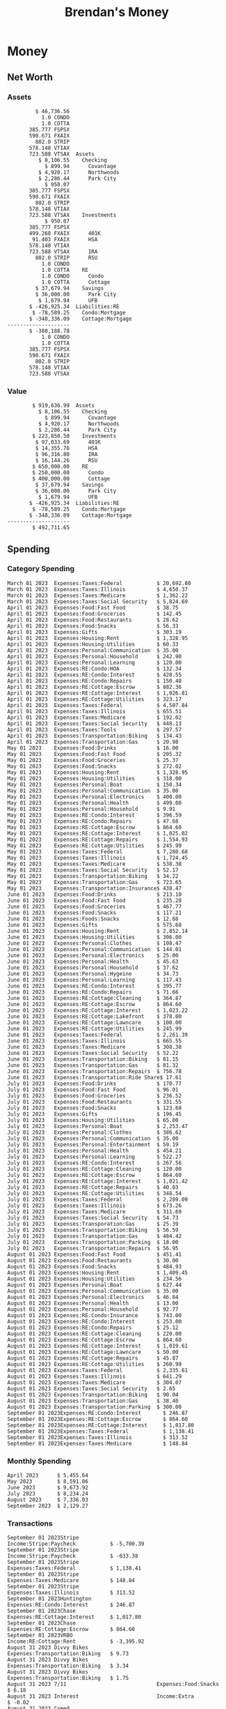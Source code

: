 #+TITLE: Brendan's Money
* Inputs                                                           :noexport:
** Prices
#+begin_src python :results verbatim raw
  import requests
  import os
  from datetime import date
  url = "https://alpha-vantage.p.rapidapi.com/query"
  stocks = [
    "VTSAX",
    "VTIAX",
    "FSPSX",
    "FXAIX"
  ]

  env_key = "RAPID_API_KEY"
  rapid_api_key = os.getenv(env_key)

  return_string = "#+name: prices\n#+begin_src ledger :eval never\n"
  for stock in stocks:
    querystring = {
      "function":"GLOBAL_QUOTE",
      "symbol":stock,
      "datatype":"csv"
    }
    headers = {
      "X-RapidAPI-Key": rapid_api_key,
      "X-RapidAPI-Host": "alpha-vantage.p.rapidapi.com"
    }
    response = requests.request("GET", url, headers=headers, params=querystring)
    csv_text = response.text.split('\r\n')
    headers = csv_text[0].split(',')
    values = csv_text[1].split(',')

    index = -1
    for i, header in enumerate(headers):
      if header == 'price':
	index = i
    if index != -1:
      return_string = return_string + "  P {} 00:00:00 {} ${}".format(date.today().strftime("%m/%d/%Y"), stock, values[index]) + "\n"
  return_string = return_string + "  P {} 00:00:00 {} ${}".format(date.today().strftime("%m/%d/%Y"), "CONDO", "250,000.00") + "\n"
  return_string = return_string + "  P {} 00:00:00 {} ${}".format(date.today().strftime("%m/%d/%Y"), "COTTA", "400,000.00") + "\n"
  return_string = return_string + "#+end_src"
  return return_string
#+end_src

#+RESULTS:
#+name: prices
#+begin_src ledger :eval never
  P 09/01/2023 00:00:00 VTSAX $109.1000
  P 09/01/2023 00:00:00 VTIAX $30.0500
  P 09/01/2023 00:00:00 FSPSX $45.8000
  P 09/01/2023 00:00:00 FXAIX $157.0600
  P 09/01/2023 00:00:00 CONDO $250,000.00
  P 09/01/2023 00:00:00 COTTA $400,000.00
#+end_src

** Transactions
#+name: transactions
#+begin_src ledger :eval never
  2023-03-31 * Stripe
      Income:Stripe:RSU                   $ -93,946.71
      Expenses:Taxes:Federal               $ 20,692.80
      Expenses:Taxes:Social Security        $ 5,824.69
      Expenses:Taxes:Medicare               $ 1,362.22
      Expenses:Taxes:Illinois               $ 4,650.37
      Assets:Investments:RSU                   3,051.0 STRIP @ $ 20.13

  2023-04-01 * Kass Property Management
      Expenses:Housing:Rent                 $ 1,328.95
      Assets:Checking:Northwoods           $ -1,328.95

  2023-04-01 * Huntington
      Liabilities:RE:Condo:Mortgage           $ 229.07
      Expenses:RE:Condo:Interest              $ 428.55
      Assets:Checking:RipCo                  $ -657.62

  2023-04-01 * Chase
      Liabilities:RE:Cottage:Mortgage         $ 614.45
      Expenses:RE:Cottage:Interest          $ 1,026.81
      Expenses:RE:Cottage:Escrow              $ 882.36
      Assets:Checking:Northwoods           $ -2,523.62

  2023-04-01 * 2672 N Halsted HOA
      Expenses:RE:Condo:HOA                   $ 132.34
      Assets:Checking:RipCo                  $ -132.34

  2023-04-01 * Zenlord Pro
      Income:RE:Condo:Rent                 $ -1,250.00
      Assets:Checking:RipCo                 $ 1,250.00

  2023-04-02 * Visible
      Expenses:Personal:Communication          $ 35.00
      Assets:Checking:Northwoods              $ -35.00

  2023-04-02 * Target
      Expenses:Food:Groceries                  $ 67.17
      Liabilities:Credit Card:Covantage       $ -67.17

  2023-04-02 * Mariano's
      Expenses:Food:Groceries                   $ 6.37
      Liabilities:Credit Card:Covantage        $ -6.37

  2023-04-02 * Jewel
      Expenses:Food:Groceries                  $ 11.31
      Liabilities:Credit Card:Covantage       $ -11.31

  2023-04-03 * PayRange
      Expenses:Personal:Household              $ 25.00
      Liabilities:Credit Card:Covantage       $ -25.00

  2023-04-04 * Transfer
      Assets:Savings:RipCo                    $ 460.04
      Assets:Checking:RipCo                  $ -460.04

  2023-04-05 * Dividend
      Assets:Investments:401K                    1.674 FXAIX
      Assets:Investments:HSA                     0.303 FXAIX
      Income:Extra

  2023-04-06 * Divvy Bikes
      Expenses:Transportation:Biking          $ 119.00
      Liabilities:Credit Card:Covantage      $ -119.00

  2023-04-09 * 7/11
      Expenses:Food:Snacks                     $ 30.00
      Liabilities:Credit Card:Covantage       $ -30.00

  2023-04-10 * Noodles & Company
      Expenses:Food:Fast Food                   $ 8.38
      Liabilities:Credit Card:Covantage        $ -8.38

  2023-04-11 * 7/11
      Expenses:Food:Snacks                      $ 4.20
      Liabilities:Credit Card:Covantage        $ -4.20

  2023-04-13 * Transfer
      Assets:Savings:Northwoods             $ 3,790.00
      Assets:Checking:Northwoods           $ -3,790.00

  2023-04-13 * Spectrum
      Expenses:RE:Cottage:Utilities            $ 69.99
      Assets:Checking:Northwoods              $ -69.99

  2023-04-13 * Wisconsin Public Service
      Expenses:RE:Cottage:Utilities           $ 162.00
      Assets:Checking:Northwoods             $ -162.00

  2023-04-13 * Huntington
      Liabilities:RE:Condo:Mortgage        $ 10,000.00
      Assets:Savings:UFB                  $ -10,000.00

  2023-04-13 * Transfer
      Assets:Savings:RipCo                  $ 2,000.93
      Assets:Savings:UFB                   $ -2,000.93

  2023-04-13 * Transfer
      Assets:Savings:RipCo                  $ 1,400.00
      Assets:Checking:RipCo                $ -1,400.00

  2023-04-14 * Stripe
      Income:Stripe:Paycheck               $ -6,333.77
      Income:Stripe:Wireless                  $ -50.00
      Income:Stripe:Wellness                  $ -51.02
      Expenses:Taxes:Federal                $ 1,161.43
      Expenses:Taxes:Social Security          $ 398.65
      Expenses:Taxes:Medicare                  $ 93.24
      Expenses:Taxes:Illinois                 $ 318.27
      Assets:Investments:401K                    5.623 FXAIX @ $ 143.62
      Assets:Investments:401K                     3.11 FSPSX @ $ 45.83
      Income:Stripe:HSA                      $ -100.00
      Assets:Investments:HSA                     2.226 FXAIX @ $ 144.11
      Assets:Savings:Covantage              $ 1,042.30
      Assets:Savings:Northwoods             $ 2,250.00

  2023-04-14 * Transfer
      Assets:Savings:Covantage                $ 586.29
      Assets:Savings:Covantage                $ 540.00
      Assets:Checking:Northwoods           $ -1,086.29
      Assets:Checking:Northwoods            $ 2,000.00
      Assets:Savings:Northwoods               $ -40.00
      Assets:Savings:Northwoods            $ -2,000.00
      Assets:Checking:RipCo                 $ 1,400.00
      Assets:Savings:RipCo                 $ -1,400.00
      Assets:Checking:RipCo                $ -1,000.00
      Assets:Savings:Covantage              $ 1,000.00

  2023-04-14 * SWAQ
      Income:SWAQ:Paycheck                   $ -135.18
      Expenses:Taxes:Medicare                   $ 1.96
      Expenses:Taxes:Social Security            $ 8.38
      Expenses:Taxes:Illinois                   $ 6.69
      Assets:Checking:Covantage               $ 118.15

  2023-04-14 * Cash Back
      Income:Extra                            $ -10.00
      Liabilities:Credit Card:Covantage        $ 10.00

  2023-04-14 * Payoff
      Liabilities:Credit Card:Covantage       $ 118.15
      Assets:Checking:Covantage              $ -118.15

  2023-04-18 * TurboTax
      Expenses:Taxes:Tools                    $ 297.57
      Liabilities:Credit Card:Covantage      $ -297.57

  2023-04-18 * DoorDash
      Expenses:Food:Fast Food                  $ 14.99
      Liabilities:Credit Card:Covantage       $ -14.99

  2023-04-19 * Transfer
      Assets:Checking:Park City             $ 1,540.00
      Assets:Checking:Park City             $ 1,000.00
      Assets:Checking:Park City               $ 628.59
      Assets:Savings:Covantage             $ -3,168.59

  2023-04-19 * Federal Income Taxes
      Expenses:Taxes:Federal                $ 2,208.00
      Assets:Savings:Northwoods            $ -2,208.00

  2023-04-19 * Broken Barrel
      Expenses:Food:Restaurants                 $ 9.04
      Expenses:Food:Restaurants                $ 19.58
      Liabilities:Credit Card:Covantage       $ -28.62

  2023-04-19 * Jewel
      Expenses:Food:Groceries                  $ 34.28
      Liabilities:Credit Card:Covantage       $ -34.28

  2023-04-19 * Taco Bell
      Expenses:Food:Fast Food                   $ 2.45
      Liabilities:Credit Card:Covantage        $ -2.45

  2023-04-19 * Away Luggage
      Expenses:Gifts                          $ 303.19
      Liabilities:Credit Card:Covantage      $ -303.19

  2023-04-19 * Lyft
      Expenses:Transportation:Biking            $ 0.34
      Liabilities:Credit Card:Covantage

  2023-04-21 * Crandon Water & Sewer
      Expenses:RE:Cottage:Utilities            $ 91.18
      Assets:Checking:Northwoods

  2023-04-23 * Dollar Tree
      Expenses:Personal:Household               $ 9.65
      Liabilities:Credit Card:Covantage

  2023-04-23 * Panera Bread
      Expenses:Food:Fast Food                   $ 3.65
      Liabilities:Credit Card:Covantage

  2023-04-23 * Stratechery
      Expenses:Personal:Learning              $ 120.00
      Liabilities:Credit Card:Covantage

  2023-04-23 * PayRange
      Expenses:Personal:Household              $ 25.00
      Liabilities:Credit Card:Covantage       $ -25.00

  2023-04-23 * Divvy Bikes
      Expenses:Transportation:Biking            $ 1.18
      Expenses:Transportation:Biking            $ 3.53
      Liabilities:Credit Card:Covantage

  2023-04-23 * 7/11
      Expenses:Food:Snacks                      $ 3.54
      Assets:Checking:RipCo

  2023-04-23 * Walgreens
      Expenses:Food:Snacks                      $ 1.31
      Assets:Checking:RipCo

  2023-04-23 * Cash
      Expenses:Personal:Household             $ 183.25
      Assets:Checking:RipCo

  2023-04-23 * Aldi
      Expenses:Food:Groceries                  $ 23.32
      Liabilities:Credit Card:Northwoods

  2023-04-23 * Home Depot
      Expenses:RE:Condo:Repairs                $ 96.52
      Liabilities:Credit Card:Northwoods

  2023-04-24 * Home Depot
      Expenses:RE:Condo:Repairs                $ 16.79
      Liabilities:Credit Card:Covantage

  2023-04-24 * Divvy Bikes
      Expenses:Transportation:Biking            $ 2.06
      Liabilities:Credit Card:Covantage

  2023-04-24 * McDonalds
      Expenses:Food:Fast Food                   $ 5.63
      Liabilities:Credit Card:Covantage

  2023-04-24 * 7/11
      Expenses:Food:Snacks                      $ 6.25
      Liabilities:Credit Card:Covantage

  2023-04-24 * Panera Bread
      Expenses:Food:Fast Food                   $ 3.65
      Liabilities:Credit Card:Covantage

  2023-04-24 * Dollar Tree
      Expenses:Food:Snacks                     $ 11.03
      Liabilities:Credit Card:Covantage

  2023-04-25 * Divvy Bikes
      Expenses:Transportation:Biking            $ 4.86
      Liabilities:Credit Card:Covantage

  2023-04-25 * Home Depot
      Expenses:RE:Condo:Repairs                $ 11.85
      Expenses:RE:Condo:Repairs                $ 25.32
      Liabilities:Credit Card:Covantage

  2023-04-25 * Citgo
      Expenses:Transportation:Gas              $ 20.98
      Liabilities:Credit Card:Covantage

  2023-04-26 * Xfinity
      Expenses:Housing:Utilities               $ 60.33
      Assets:Checking:Northwoods

  2023-04-28 * Interest
      Assets:Savings:Northwoods                 $ 0.81
      Income:Extra

  2023-04-28 * Stripe
      Income:Stripe:Paycheck               $ -6,333.77
      Expenses:Taxes:Federal                $ 1,138.41
      Expenses:Taxes:Social Security           $ 19.77
      Expenses:Taxes:Medicare                  $ 91.84
      Expenses:Taxes:Illinois                 $ 313.52
      Assets:Investments:401K                    5.578 FXAIX @ $ 144.776
      Assets:Investments:401K                    3.101 FSPSX @ $ 45.956
      Assets:Checking:Northwoods            $ 1,500.00
      Assets:Savings:Park City                $ 900.00
      Assets:Checking:RipCo                 $ 1,420.16

  2023-04-28 * SWAQ
      Income:SWAQ:Paycheck                   $ -343.98
      Expenses:Taxes:Medicare                   $ 4.98
      Expenses:Taxes:Social Security           $ 21.33
      Expenses:Taxes:Illinois                  $ 17.03
      Assets:Checking:Covantage               $ 300.64

  2023-04-28 * Transfer
      Assets:Savings:Park City                $ 368.59
      Assets:Checking:Park City

  2023-04-28 * Transfer
      Liabilities:Credit Card:Covantage       $ 300.64
      Assets:Checking:Covantage

  2023-04-28 * Divvy Bikes
      Expenses:Transportation:Biking            $ 0.56
      Expenses:Transportation:Biking            $ 1.11
      Liabilities:Credit Card:Covantage

  2023-04-30 * Divvy Bikes
      Expenses:Transportation:Biking            $ 1.79
      Liabilities:Credit Card:Covantage

  2023-04-30 * UFB Direct
      Assets:Savings:UFB                       $ 15.38
      Income:Extra

  2023-05-01 * Rent
      Assets:Savings:RipCo                    $ 900.00
      Income:RE:Condo:Rent

  2023-05-01 * Transfer
      Assets:Checking:Covantage             $ 1,232.06
      Assets:Checking:RipCo

  2023-05-01 * Huntington
      Liabilities:RE:Condo:Mortgage           $ 261.03
      Expenses:RE:Condo:Interest              $ 396.59
      Assets:Checking:RipCo                  $ -657.62

  2023-05-01 * Transfer
      Assets:Checking:Capital One             $ 100.00
      Assets:Checking:RipCo

  2023-05-01 * Transfer
      Assets:Checking:Northwoods            $ 1,400.00
      Assets:Savings:Northwoods

  2023-05-01 * Visible
      Expenses:Personal:Communication          $ 35.00
      Assets:Checking:Northwoods

  2023-05-01 * Transfer
      Liabilities:Credit Card:Northwoods      $ 119.84
      Assets:Checking:Northwoods

  2023-05-01 * Chase
      Liabilities:RE:Cottage:Mortgage         $ 616.24
      Expenses:RE:Cottage:Interest          $ 1,025.02
      Expenses:RE:Cottage:Escrow              $ 864.60
      Assets:Checking:Northwoods           $ -2,505.86

  2023-05-01 * Doordash
      Expenses:Food:Fast Food                   $ 7.70
      Expenses:Food:Fast Food                  $ 40.16
      Expenses:Food:Fast Food                  $ 11.61
      Assets:Checking:Northwoods

  2023-05-02 * Divvy Bikes
      Expenses:Transportation:Biking            $ 8.20
      Liabilities:Credit Card:Covantage

  2023-05-03 * Yardi Penny Test
      Assets:Checking:Park City                 $ 0.08
      Assets:Savings:RipCo                      $ 0.41
      Income:Extra

  2023-05-03 * Comed
      Expenses:Housing:Utilities               $ 60.00
      Assets:Checking:Northwoods

  2023-05-03 * Kass Property Management
      Expenses:Housing:Rent                 $ 1,328.95
      Assets:Checking:Northwoods

  2023-05-03 * Divvy Bikes
      Expenses:Transportation:Biking            $ 3.15
      Liabilities:Credit Card:Covantage

  2023-05-04 * Molly's Cupcake
      Expenses:Food:Snacks                      $ 8.90
      Liabilities:Credit Card:Covantage

  2023-05-05 * State of Illinois
      Assets:Savings:Northwoods                $ 66.00
      Expenses:Taxes:Illinois

  2023-05-05 * Divvy Bikes
      Expenses:Transportation:Biking            $ 1.30
      Liabilities:Credit Card:Covantage

  2023-05-07 * Chick-Fil-A
      Expenses:Food:Fast Food                   $ 8.84
      Liabilities:Credit Card:Covantage

  2023-05-07 * 7/11
      Expenses:Food:Snacks                      $ 1.51
      Liabilities:Credit Card:Covantage

  2023-05-07 * 7/11
      Expenses:Food:Snacks                      $ 3.30
      Liabilities:Credit Card:Covantage

  2023-05-07 * Divvy Bikes
      Expenses:Transportation:Biking            $ 1.11
      Liabilities:Credit Card:Covantage

  2023-05-07 * Divvy Bikes
      Expenses:Transportation:Biking            $ 0.88
      Liabilities:Credit Card:Covantage

  2023-05-07 * Home Depot
      Expenses:RE:Condo:Repairs                 $ 9.13
      Expenses:RE:Condo:Repairs                $ 38.55
      Liabilities:Credit Card:Northwoods

  2023-05-08 * Lotters
      Expenses:Food:Snacks                     $ 21.71
      Liabilities:Credit Card:Covantage

  2023-05-08 * Kwik Trip
      Expenses:Transportation:Gas              $ 35.41
      Liabilities:Credit Card:Covantage

  2023-05-08 * Conway True Value
      Expenses:RE:Cottage:Repairs              $ 37.93
      Liabilities:Credit Card:Covantage

  2023-05-08 * Kwik Trip
      Expenses:Food:Snacks                     $ 11.66
      Liabilities:Credit Card:Covantage

  2023-05-08 * Amazon
      Expenses:Personal:Household              $ 47.38
      Liabilities:Credit Card:Northwoods

  2023-05-09 * Wisconsin Public Service
      Expenses:RE:Cottage:Utilities           $ 176.00
      Assets:Checking:Northwoods

  2023-05-11 * Shell
      Expenses:Food:Fast Food                  $ 10.94
      Liabilities:Credit Card:Covantage

  2023-05-11 * Krist Oil
      Expenses:Transportation:Gas              $ 31.37
      Liabilities:Credit Card:Covantage

  2023-05-11 * Krist Oil
      Expenses:Food:Snacks                      $ 5.15
      Liabilities:Credit Card:Covantage

  2023-05-11 * Transfer
      Liabilities:Credit Card:Covantage       $ 990.33
      Assets:Checking:Covantage

  2023-05-11 * 7/11
      Expenses:Food:Snacks                      $ 5.96
      Liabilities:Credit Card:RipCo

  2023-05-11 * Chick-Fil-A
      Expenses:Food:Fast Food                   $ 8.84
      Liabilities:Credit Card:RipCo

  2023-05-11 * Shell
      Expenses:Transportation:Gas              $ 34.43
      Liabilities:Credit Card:RipCo

  2023-05-12 * SWAQ
      Income:SWAQ:Paycheck                   $ -568.44
      Expenses:Taxes:Medicare                   $ 8.25
      Expenses:Taxes:Social Security           $ 35.24
      Expenses:Taxes:Illinois                  $ 28.14
      Expenses:Taxes:Federal                    $ 3.57
      Assets:Checking:Covantage               $ 493.24

  2023-05-12 * Transfer
      Assets:Checking:Covantage                 $ 7.17
      Assets:Checking:Capital One              $ -7.17

  2023-05-12 * 7/11
      Expenses:Food:Snacks                     $ 92.83
      Assets:Checking:Capital One

  2023-05-12 * Stripe
      Income:Stripe:Paycheck               $ -6,333.77
      Income:Stripe:Wireless                  $ -50.00
      Income:Stripe:Wellness                 $ -156.01
      Expenses:Taxes:Federal                $ 1,161.43
      Expenses:Taxes:Medicare                  $ 93.23
      Expenses:Taxes:Illinois                 $ 318.27
      Assets:Investments:401K                    5.635 FXAIX @ $ 143.309
      Assets:Investments:401K                    3.118 FSPSX @ $ 45.71
      Income:Stripe:HSA                      $ -100.00
      Assets:Investments:HSA                     2.232 FXAIX @ $ 143.741
      Assets:Checking:Park City               $ 900.00
      Assets:Checking:Northwoods            $ 1,500.00
      Assets:Checking:RipCo                 $ 1,395.95

  2023-05-12 * Amazon
      Liabilities:Credit Card:Northwoods       $ 37.47
      Expenses:Personal:Household

  2023-05-13 * iPhone
      Expenses:Personal:Electronics           $ 400.00
      Assets:Checking:Covantage

  2023-05-13 * 7/11
      Expenses:Food:Snacks                      $ 2.01
      Assets:Checking:Covantage

  2023-05-13 * Armitage Mayfest
      Expenses:Food:Fast Food                  $ 14.69
      Assets:Checking:Covantage

  2023-05-13 * 7/11
      Expenses:Food:Snacks                      $ 5.96
      Assets:Checking:Covantage

  2023-05-13 * Target
      Expenses:Food:Snacks                      $ 4.83
      Assets:Checking:Covantage

  2023-05-13 * Krispy Krunchy
      Expenses:Food:Fast Food                   $ 9.79
      Assets:Checking:Covantage

  2023-05-14 * 7/11
      Expenses:Food:Snacks                      $ 5.96
      Liabilities:Credit Card:Northwoods

  2023-05-15 * 7/11
      Expenses:Food:Snacks                      $ 5.64
      Liabilities:Credit Card:Covantage

  2023-05-15 * Road Ranger
      Expenses:Transportation:Gas              $ 12.01
      Liabilities:Credit Card:Covantage

  2023-05-15 * Subway
      Expenses:Food:Fast Food                   $ 1.10
      Liabilities:Credit Card:Covantage

  2023-05-15 * Phillips 66
      Expenses:Food:Snacks                      $ 2.43
      Expenses:Transportation:Gas              $ 39.17
      Liabilities:Credit Card:Covantage

  2023-05-15 * DQ
      Expenses:Food:Fast Food                   $ 4.43
      Liabilities:Credit Card:Covantage

  2023-05-15 * Divvy Bikes
      Expenses:Transportation:Biking            $ 2.78
      Liabilities:Credit Card:Covantage

  2023-05-15 * Cash Back
      Liabilities:Credit Card:Covantage        $ 10.00
      Income:Extra

  2023-05-15 * Peoples Gas
      Expenses:Housing:Utilities              $ 188.00
      Assets:Checking:Northwoods

  2023-05-15 * Spectrum
      Expenses:RE:Cottage:Utilities            $ 69.99
      Assets:Checking:Northwoods

  2023-05-15 * Stripe
      Income:Stripe:RSU                   $ -22,565.73
      Expenses:Taxes:Federal                $ 4,977.27
      Expenses:Taxes:Medicare                 $ 327.20
      Expenses:Taxes:Illinois               $ 1,117.00
      Assets:Investments:RSU                     802.0 STRIP @ $ 20.13

  2023-05-17 * 7/11
      Expenses:Food:Snacks                      $ 6.08
      Liabilities:Credit Card:Northwoods

  2023-05-17 * Buona Beef
      Expenses:Food:Fast Food                   $ 5.49
      Liabilities:Credit Card:Northwoods

  2023-05-17 * Auntie Anne's
      Expenses:Food:Fast Food                   $ 8.71
      Liabilities:Credit Card:Northwoods

  2023-05-17 * Panera Bread
      Expenses:Food:Fast Food                   $ 3.65
      Liabilities:Credit Card:Northwoods

  2023-05-17 * Walgreens
      Expenses:Food:Snacks                      $ 3.56
      Liabilities:Credit Card:Northwoods

  2023-05-18 * 7/11
      Expenses:Food:Snacks                      $ 5.38
      Liabilities:Credit Card:Covantage

  2023-05-18 * 7/11
      Expenses:Food:Snacks                      $ 5.17
      Liabilities:Credit Card:Covantage

  2023-05-18 * Divvy Bikes
      Expenses:Transportation:Biking           $ 12.09
      Liabilities:Credit Card:Covantage

  2023-05-18 * Transfer
      Assets:Savings:UFB                    $ 4,000.00
      Assets:Savings:RipCo

  2023-05-18 * Transfer
      Assets:Savings:UFB                    $ 4,000.00
      Assets:Savings:Northwoods

  2023-05-18 * Adams Mobile Marine
      Expenses:Personal:Boat                  $ 150.34
      Liabilities:Credit Card:Northwoods

  2023-05-18 * Kwik Trip
      Expenses:Food:Snacks                      $ 7.71
      Liabilities:Credit Card:Northwoods

  2023-05-18 * Culver's
      Expenses:Food:Fast Food                  $ 10.96
      Liabilities:Credit Card:Northwoods

  2023-05-18 * BP
      Expenses:Food:Snacks                      $ 5.94
      Liabilities:Credit Card:Northwoods

  2023-05-18 * Popeye's
      Expenses:Food:Fast Food                   $ 6.12
      Liabilities:Credit Card:Northwoods

  2023-05-18 * Panera Bread
      Expenses:Food:Fast Food                   $ 3.65
      Liabilities:Credit Card:Northwoods

  2023-05-18 * 7/11
      Expenses:Food:Snacks                     $ 32.01
      Liabilities:Credit Card:Northwoods

  2023-05-19 * Mom
      Assets:Checking:Covantage               $ 105.09
      Expenses:Transportation:Gas

  2023-05-19 * Gas
      Expenses:Transportation:Gas              $ 26.71
      Liabilities:Credit Card:RipCo

  2023-05-19 * Dollar General
      Expenses:Food:Snacks                     $ 10.39
      Liabilities:Credit Card:Northwoods

  2023-05-20 * XSport
      Expenses:Personal:Health                $ 499.00
      Liabilities:Credit Card:Northwoods

  2023-05-21 * Krist Oil
      Expenses:Transportation:Gas              $ 92.85
      Liabilities:Credit Card:Covantage

  2023-05-21 * Geico
      Expenses:Transportation:Insurance       $ 438.47
      Liabilities:Credit Card:Covantage

  2023-05-22 * Dollar General
      Expenses:Food:Snacks                      $ 6.00
      Liabilities:Credit Card:Covantage

  2023-05-22 * Culver's
      Expenses:Food:Fast Food                  $ 11.49
      Liabilities:Credit Card:Covantage

  2023-05-22 * Corcoran's
      Expenses:Food:Drinks                     $ 16.00
      Liabilities:Credit Card:Covantage

  2023-05-23 * Walgreens
      Expenses:Transportation:Gas             $ 107.13
      Liabilities:Credit Card:Covantage

  2023-05-23 * Milito's
      Expenses:Transportation:Gas              $ 44.84
      Liabilities:Credit Card:Covantage

  2023-05-23 * Shell
      Expenses:Transportation:Gas              $ 33.79
      Liabilities:Credit Card:Covantage

  2023-05-23 * Shell
      Expenses:Food:Snacks                      $ 8.01
      Liabilities:Credit Card:Covantage

  2023-05-23 * Jewel Osco
      Expenses:Food:Groceries                  $ 25.37
      Liabilities:Credit Card:Covantage

  2023-05-23 * Taco Bell
      Expenses:Food:Fast Food                  $ 12.15
      Liabilities:Credit Card:Covantage

  2023-05-23 * Transfer
      Assets:Savings:Northwoods               $ 963.37
      Assets:Checking:Northwoods

  2023-05-24 * 7/11
      Expenses:Food:Snacks                      $ 3.92
      Liabilities:Credit Card:Covantage

  2023-05-24 * Divvy Bikes
      Expenses:Transportation:Biking            $ 0.88
      Liabilities:Credit Card:Covantage

  2023-05-24 * Transfer
      Assets:Savings:Park City              $ 2,800.08
      Assets:Checking:Park City

  2023-05-24 * Transfer
      Assets:Savings:RipCo                  $ 2,230.00
      Assets:Checking:RipCo

  2023-05-24 * Transfer
      Assets:Savings:UFB                    $ 2,515.43
      Assets:Savings:RipCo

  2023-05-24 * Transfer
      Liabilities:Credit Card:RipCo            $ 75.94
      Assets:Savings:RipCo

  2023-05-25 * Dividend
      Assets:Checking:Covantage                 $ 0.10
      Income:Extra

  2023-05-25 * Xfinity
      Expenses:Housing:Utilities               $ 70.00
      Assets:Checking:Northwoods

  2023-05-25 * Transfer
      Assets:Savings:UFB                    $ 1,422.18
      Assets:Savings:Northwoods

  2023-05-25 * Panera Bread
      Expenses:Food:Fast Food                  $ 25.00
      Liabilities:Credit Card:Northwoods

  2023-05-25 * Divvy Bikes
      Expenses:Transportation:Biking            $ 3.83
      Liabilities:Credit Card:Covantage

  2023-05-26 * SWAQ
      Income:SWAQ:Paycheck                   $ -273.06
      Expenses:Taxes:Medicare                   $ 3.96
      Expenses:Taxes:Social Security           $ 16.93
      Expenses:Taxes:Illinois                  $ 13.52
      Assets:Checking:Covantage               $ 238.65

  2023-05-26 * Stripe
      Income:Stripe:Paycheck               $ -6,333.78
      Expenses:Taxes:Federal                $ 1,138.41
      Expenses:Taxes:Medicare                 $ 105.74
      Expenses:Taxes:Illinois                 $ 313.52
      Assets:Investments:401K                    3.163 FSPSX @ $ 45.055
      Assets:Investments:401K                    5.521 FXAIX @ $ 146.27
      Assets:Checking:Park City               $ 900.00
      Assets:Checking:Northwoods            $ 1,500.00
      Assets:Checking:RipCo                 $ 1,426.04

  2023-05-26 * Transfer
      Assets:Checking:Northwoods               $ 10.05
      Assets:Checking:Covantage

  2023-05-26 * Transfer
      Assets:Savings:UFB                    $ 1,600.00
      Assets:Savings:Park City

  2023-05-26 * Shareworks
      Assets:Savings:UFB                   $ 62,584.17
      Assets:Investments:RSU                  -3,109.0 STRIP @ $ 20.13

  2023-05-26 * Transfer
      Liabilities:Credit Card:Covantage       $ 638.65
      Assets:Checking:Covantage

  2023-05-26 * Transfer
      Assets:Checking:Covantage                $ 35.00
      Assets:Checking:Covantage               $ 221.28
      Assets:Checking:Park City

  2023-05-26 * Transfer
      Assets:Checking:Northwoods               $ 35.00
      Assets:Checking:Covantage

  2023-05-26 * Income
      Liabilities:Credit Card:Covantage        $ 25.00
      Income:Extra

  2023-05-26 * Transfer
      Liabilities:Credit Card:Covantage       $ 221.28
      Assets:Checking:Covantage

  2023-05-26 * Transfer
      Liabilities:Credit Card:Northwoods      $ 842.16
      Assets:Checking:Park City

  2023-05-26 * Transfer
      Assets:Checking:Park City               $ 842.16
      Assets:Checking:Park City               $ 221.28
      Assets:Checking:Park City                $ 34.20
      Assets:Savings:Park City

  2023-05-26 * Adam Marvin
      Expenses:RE:Cottage:Repairs           $ 1,517.00
      Assets:Checking:RipCo

  2023-05-30 * Rent
      Assets:Checking:RipCo                   $ 117.66
      Income:RE:Condo:Rent

  2023-05-30 * Shell
      Expenses:Transportation:Gas             $ 371.03
      Assets:Savings:Park City

  2023-05-30 * Transfer
      Assets:Investments:IRA                $ 6,500.00
      Assets:Savings:UFB

  2023-06-01 * Huntington
      Liabilities:RE:Condo:Mortgage           $ 261.85
      Expenses:RE:Condo:Interest              $ 395.77
      Assets:Checking:RipCo                  $ -657.62

  2023-06-01 * Transfer
      Assets:Checking:Covantage                $ 27.00
      Assets:Checking:RipCo

  2023-06-01 * Rent
      Assets:Checking:RipCo                 $ 1,117.66
      Income:RE:Condo:Rent

  2023-06-01 * Interest
      Assets:Savings:UFB                       $ 86.54
      Income:Extra

  2023-06-01 * Kass Property Management
      Expenses:Housing:Rent                 $ 1,409.45
      Assets:Checking:Park City

  2023-06-01 * Chase
      Liabilities:RE:Cottage:Mortgage         $ 618.04
      Expenses:RE:Cottage:Interest          $ 1,023.22
      Expenses:RE:Cottage:Escrow              $ 864.60
      Assets:Checking:Northwoods

  2023-06-01 * Visible
      Expenses:Personal:Communication          $ 35.00
      Assets:Checking:Northwoods

  2023-06-01 * Interest
      Assets:Checking:Covantage                 $ 0.04
      Income:Extra

  2023-06-01 * Interest
      Liabilities:Credit Card:RipCo             $ 0.76
      Income:Extra

  2023-06-04 * Panera Bread
      Expenses:Food:Fast Food                   $ 3.71
      Liabilities:Credit Card:Covantage

  2023-06-04 * Divvy Bikes
      Expenses:Transportation:Biking            $ 4.42
      Liabilities:Credit Card:Covantage

  2023-06-04 * Panera Bread
      Expenses:Food:Fast Food                   $ 3.71
      Liabilities:Credit Card:Covantage

  2023-06-04 * Jeni's
      Expenses:Food:Fast Food                   $ 7.76
      Liabilities:Credit Card:Covantage

  2023-06-05 * Transfer
      Assets:Savings:RipCo                    $ 460.45
      Assets:Checking:RipCo

  2023-06-05 * Mariano's
      Expenses:Food:Groceries                  $ 73.70
      Assets:Savings:UFB

  2023-06-05 * Comed
      Expenses:Housing:Utilities               $ 71.00
      Assets:Checking:Park City

  2023-06-05 * Ricky
      Expenses:RE:Cottage:Lawncare             $ 50.00
      Assets:Savings:Northwoods

  2023-06-05 * Wisconsin Public Service
      Expenses:RE:Cottage:Utilities           $ 176.00
      Assets:Checking:Northwoods

  2023-06-05 * Interest
      Assets:Checking:Northwoods                $ 0.45
      Income:Extra

  2023-06-05 * Target
      Expenses:Food:Groceries                  $ 38.90
      Liabilities:Credit Card:Covantage

  2023-06-06 * Divvy Bikes
      Expenses:Transportation:Biking           $ 12.34
      Liabilities:Credit Card:Covantage

  2023-06-06 * Barnes & Noble
      Expenses:Personal:Learning               $ 11.02
      Liabilities:Credit Card:Covantage

  2023-06-06 * USPS
      Expenses:Personal:Health                  $ 0.63
      Liabilities:Credit Card:Covantage

  2023-06-06 * Divvy Bikes
      Expenses:Transportation:Biking            $ 1.67
      Liabilities:Credit Card:Covantage

  2023-06-07 * Transfer
      Assets:Savings:RipCo                 $ 26,385.25
      Assets:Savings:UFB

  2023-06-07 * Vanguard
      Assets:Investments:IRA                    50.069 VTIAX @ $ 29.9589
      Assets:Investments:IRA                    48.286 VTSAX @ $ 103.5494
      Assets:Investments:IRA               $ -6,500.00

  2023-06-07 * Divvy Bikes
      Expenses:Transportation:Biking            $ 4.26
      Liabilities:Credit Card:Covantage

  2023-06-07 * 7/11
      Expenses:Food:Snacks                      $ 5.38
      Liabilities:Credit Card:Covantage

  2023-06-07 * Divvy Bikes
      Expenses:Transportation:Biking            $ 3.05
      Liabilities:Credit Card:Covantage

  2023-06-08 * 7/11
      Expenses:Food:Snacks                      $ 4.42
      Liabilities:Credit Card:Covantage

  2023-06-08 * Divvy Bikes
      Expenses:Transportation:Biking            $ 3.26
      Liabilities:Credit Card:Covantage

  2023-06-08 * Transfer
      Liabilities:RE:Condo:Mortgage        $ 15,000.00
      Assets:Savings:RipCo

  2023-06-08 * Transfer
      Assets:Checking:RipCo                $ 11,845.70
      Assets:Savings:RipCo

  2023-06-08 * Transfer
      Assets:Checking:RipCo                 $ 3,229.75
      Assets:Savings:UFB

  2023-06-08 * Transfer
      Liabilities:RE:Condo:Mortgage        $ 11,503.32
      Assets:Checking:RipCo

  2023-06-08 * Panera Bread
      Expenses:Food:Fast Food                  $ 21.80
      Assets:Savings:UFB

  2023-06-09 * Transfer
      Liabilities:RE:Condo:Mortgage         $ 3,572.13
      Assets:Checking:RipCo

  2023-06-09 * Stripe
      Income:Stripe:Paycheck               $ -6,333.77
      Income:Stripe:Wireless                  $ -50.00
      Income:Stripe:Wellness                 $ -164.78
      Expenses:Taxes:Federal                $ 1,122.98
      Expenses:Taxes:Medicare                 $ 147.33
      Expenses:Taxes:Illinois                 $ 310.34
      Assets:Investments:401K                    3.131 FSPSX @ $ 45.518
      Assets:Investments:401K                    5.397 FXAIX @ $ 149.63
      Income:Stripe:HSA                      $ -100.00
      Assets:Investments:HSA                     2.125 FXAIX @ $ 150.98
      Assets:Savings:UFB                    $ 1,547.00
      Assets:Checking:Northwoods            $ 1,400.00
      Assets:Checking:Park City               $ 850.00

  2023-06-09 * SWAQ
      Assets:Checking:Covantage               $ 354.45
      Expenses:Taxes:Illinois                  $ 20.07
      Expenses:Taxes:Medicare                   $ 5.88
      Expenses:Taxes:Social Security           $ 25.14
      Income:SWAQ:Paycheck                   $ -405.54

  2023-06-09 * Transfer
      Assets:Checking:Northwoods              $ -50.00
      Assets:Savings:Northwoods                $ 50.00

  2023-06-09 * Transfer
      Liabilities:Credit Card:Covantage       $ 104.53
      Assets:Checking:Covantage

  2023-06-09 * Brooke Janicki
      Expenses:RE:Cottage:Cleaning            $ 140.00
      Assets:Checking:Covantage

  2023-06-09 * Divvy Bikes
      Expenses:Transportation:Biking            $ 4.39
      Liabilities:Credit Card:Covantage

  2023-06-10 * TimeCave
      Expenses:Personal:Electronics            $ 25.00
      Liabilities:Credit Card:RipCo

  2023-06-11 * Transfer
      Assets:Checking:RipCo                 $ 5,560.20
      Assets:Savings:UFB

  2023-06-11 * Over/Under
      Expenses:Food:Drinks                    $ 150.00
      Assets:Checking:Park City

  2023-06-11 * Transfer
      Liabilities:RE:Condo:Mortgage          $ 5560.20
      Assets:Checking:RipCo

  2023-06-11 * Transfer
      Assets:Checking:Northwoods               $ 50.00
      Assets:Checking:Covantage

  2023-06-11 * Divvy Bikes
      Expenses:Transportation:Biking            $ 1.18
      Liabilities:Credit Card:Covantage

  2023-06-11 * Divvy Bikes
      Expenses:Transportation:Biking            $ 3.24
      Liabilities:Credit Card:Covantage

  2023-06-11 * Target
      Expenses:Food:Groceries                  $ 31.58
      Liabilities:Credit Card:RipCo

  2023-06-11 * Home Depot
      Expenses:RE:Condo:Repairs                $ 11.64
      Liabilities:Credit Card:RipCo

  2023-06-11 * Home Depot
      Expenses:RE:Condo:Repairs                $ 42.08
      Liabilities:Credit Card:RipCo

  2023-06-11 * Chick Fil A
      Expenses:Food:Fast Food                   $ 8.84
      Liabilities:Credit Card:RipCo

  2023-06-12 * Mariano's
      Expenses:Food:Groceries                 $ 168.75
      Assets:Checking:Park City

  2023-06-12 * Mariano's
      Expenses:Food:Groceries                  $ 19.26
      Liabilities:Credit Card:Covantage

  2023-06-12 * Dollar Tree
      Expenses:Food:Snacks                      $ 5.51
      Liabilities:Credit Card:Covantage

  2023-06-12 * McDonalds
      Expenses:Food:Fast Food                   $ 6.63
      Liabilities:Credit Card:Covantage

  2023-06-12 * McDonalds
      Expenses:Food:Fast Food                   $ 3.87
      Liabilities:Credit Card:Covantage

  2023-06-12 * Dunkin Donuts
      Expenses:Food:Fast Food                   $ 1.65
      Liabilities:Credit Card:Covantage

  2023-06-12 * Lyft
      Expenses:Transportation:Ride Share       $ 17.61
      Liabilities:Credit Card:Covantage

  2023-06-12 * Culver's
      Expenses:Food:Fast Food                  $ 13.00
      Liabilities:Credit Card:Covantage

  2023-06-12 * Divvy Bikes
      Expenses:Transportation:Biking            $ 1.67
      Liabilities:Credit Card:Covantage

  2023-06-13 * Spectrum
      Expenses:RE:Cottage:Utilities            $ 69.99
      Assets:Checking:Northwoods

  2023-06-13 * Home Depot
      Expenses:RE:Condo:Repairs                $ 11.91
      Liabilities:Credit Card:Covantage

  2023-06-13 * Home Depot
      Expenses:RE:Condo:Repairs                 $ 6.03
      Liabilities:Credit Card:RipCo

  2023-06-13 * Home Depot
      Expenses:Gifts                          $ 335.68
      Liabilities:Credit Card:Covantage

  2023-06-13 * Divvy Bikes
      Expenses:Transportation:Biking            $ 3.15
      Liabilities:Credit Card:Covantage

  2023-06-13 * 7/11
      Expenses:Foods:Snacks                     $ 2.72
      Liabilities:Credit Card:Covantage

  2023-06-13 * 7/11
      Expenses:Foods:Snacks                    $ 10.16
      Liabilities:Credit Card:Covantage

  2023-06-13 * Transfer
      Liabilities:Credit Card:Covantage        $ 86.96
      Assets:Checking:Covantage

  2023-06-13 * Sure-Dry
      Liabilities:Credit Card:Covantage     $ 2,263.93
      Income:Extra

  2023-06-13 * Transfer
      Assets:Checking:RipCo                 $ 1,909.26
      Liabilities:Credit Card:Covantage

  2023-06-13 * Transfer
      Liabilities:Credit Card:RipCo           $ 124.41
      Assets:Checking:RipCo

  2023-06-13 * Transfer
      Liabilities:RE:Condo:Mortgage         $ 1,749.60
      Assets:Checking:RipCo

  2023-06-13 * Transfer
      Assets:Checking:Covantage                $ 35.00
      Assets:Checking:RipCo

  2023-06-14 * VRBO
      Assets:Savings:Northwoods             $ 1,196.26
      Income:RE:Cottage:Rent

  2023-06-14 * Transfer
      Assets:Savings:UFB                    $ 1,196.26
      Assets:Savings:Northwoods

  2023-06-15 * Transfer
      Liabilities:RE:Condo:Mortgage         $ 1,000.00
      Assets:Savings:UFB

  2023-06-15 * Transfer
      Assets:Checking:Covantage               $ 196.26
      Assets:Savings:UFB

  2023-06-16 * Transfer
      Assets:Checking:Covantage                 $ 0.25
      Assets:Checking:RipCo

  2023-06-16 * Taco Bell
      Expenses:Food:Fast Food                  $ 25.00
      Assets:Checking:Covantage

  2023-06-16 * Divvy Bikes
      Expenses:Transportation:Biking            $ 1.18
      Assets:Checking:Covantage

  2023-06-16 * Interest
      Assets:Savings:UFB                        $ 0.09
      Income:Extra

  2023-06-17 * Buffalo Wild Wings
      Expenses:Food:Fast Food                  $ 25.00
      Assets:Checking:Covantage

  2023-06-17 * 7/11
      Expenses:Food:Snacks                      $ 8.24
      Assets:Checking:Covantage

  2023-06-17 * Barnes & Noble
      Expenses:Personal:Learning               $ 34.32
      Assets:Checking:Covantage

  2023-06-18 * Kwik Trip
      Expenses:Transportation:Gas              $ 35.02
      Assets:Checking:Covantage

  2023-06-18 * Kwik Trip
      Expenses:Food:Drinks                     $ 33.22
      Assets:Checking:Covantage

  2023-06-18 * Jewel
      Expenses:Food:Groceries                  $ 28.69
      Assets:Checking:Covantage

  2023-06-18 * Wrigley Field
      Expenses:Food:Drinks                     $ 29.88
      Assets:Checking:Covantage

  2023-06-18 * Chick-Fil-A
      Expenses:Food:Fast Food                   $ 8.21
      Assets:Checking:Covantage

  2023-06-18 * Goodman Theatre
      Expenses:Gifts                          $ 240.00
      Liabilities:Credit Card:Covantage

  2023-06-18 * Target
      Expenses:Food:Groceries                  $ 18.89
      Liabilities:Credit Card:Covantage

  2023-06-18 * Home Depot
      Expenses:Personal:Household              $ 12.62
      Liabilities:Credit Card:Covantage

  2023-06-18 * Subway
      Expenses:Food:Fast Food                   $ 1.75
      Liabilities:Credit Card:Covantage

  2023-06-18 * McDonalds
      Expenses:Food:Fast Food                   $ 6.18
      Liabilities:Credit Card:Covantage

  2023-06-18 * Noodles & Company
      Expenses:Food:Fast Food                   $ 3.63
      Liabilities:Credit Card:Covantage

  2023-06-18 * 7/11
      Expenses:Food:Snacks                      $ 6.25
      Liabilities:Credit Card:Covantage

  2023-06-18 * Taco Bell
      Expenses:Food:Fast Food                  $ 17.53
      Liabilities:Credit Card:Covantage

  2023-06-18 * GoDaddy
      Expenses:Personal:Communication         $ 109.01
      Liabilities:Credit Card:Covantage

  2023-06-19 * Divvy Bikes
      Expenses:Transportation:Biking            $ 3.52
      Liabilities:Credit Card:Covantage

  2023-06-19 * Divvy Bikes
      Expenses:Transportation:Biking            $ 6.20
      Liabilities:Credit Card:Covantage

  2023-06-19 * Divvy Bikes
      Expenses:Transportation:Biking            $ 8.52
      Liabilities:Credit Card:Covantage

  2023-06-20 * Transfer
      Liabilities:Credit Card:Covantage         $ 2.75
      Assets:Checking:Covantage

  2023-06-21 * McDonald's
      Expenses:Food:Fast Food                   $ 6.24
      Liabilities:Credit Card:Northwoods

  2023-06-21 * 7/11
      Expenses:Food:Snacks                     $ 10.29
      Liabilities:Credit Card:Northwoods

  2023-06-22 * Walgreens
      Expenses:Food:Snacks                      $ 3.95
      Liabilities:Credit Card:Northwoods

  2023-06-22 * 7/11
      Expenses:Food:Snacks                      $ 5.04
      Liabilities:Credit Card:Northwoods

  2023-06-22 * 7/11
      Expenses:Food:Snacks                      $ 9.25
      Liabilities:Credit Card:Northwoods

  2023-06-22 * Noodles & Company
      Expenses:Food:Fast Food                   $ 3.63
      Liabilities:Credit Card:Northwoods

  2023-06-22 * Noodles & Company
      Expenses:Food:Fast Food                   $ 3.63
      Liabilities:Credit Card:Northwoods

  2023-06-22 * 7/11
      Expenses:Food:Snacks                      $ 5.35
      Liabilities:Credit Card:Northwoods

  2023-06-22 * 7/11
      Expenses:Food:Snacks                     $ 12.65
      Liabilities:Credit Card:Northwoods

  2023-06-22 * Panera Bread
      Expenses:Food:Fast Food                   $ 3.71
      Liabilities:Credit Card:Northwoods

  2023-06-22 * Chick-fil-a
      Expenses:Food:Fast Food                   $ 8.84
      Liabilities:Credit Card:Northwoods

  2023-06-22 * Taco Bell
      Expenses:Food:Fast Food                  $ 10.37
      Liabilities:Credit Card:Northwoods

  2023-06-22 * 7/11
      Expenses:Food:Snacks                     $ 10.09
      Liabilities:Credit Card:Northwoods

  2023-06-22 * Divvy Bikes
      Expenses:Transportation:Biking            $ 6.50
      Liabilities:Credit Card:Covantage

  2023-06-23 * Transfer
      Assets:Savings:RipCo                 $ -1,000.00
      Assets:Savings:Park City             $ -1,000.00
      Assets:Savings:Northwoods            $ -1,000.00
      Assets:Savings:Covantage              $ 3,000.00

  2023-06-23 * Stripe
      Income:Stripe:Paycheck               $ -6,333.77
      Expenses:Taxes:Federal                $ 1,138.41
      Expenses:Taxes:Medicare                 $ 148.84
      Expenses:Taxes:Illinois                 $ 313.52
      Assets:Investments:401K                    5.333 FXAIX @ $ 151.42696
      Assets:Investments:401K                    3.149 FSPSX @ $ 45.2556367
      Assets:Savings:UFB                    $ 1,532.93
      Assets:Checking:Northwoods            $ 1,400.00
      Assets:Checking:Park City               $ 850.00

  2023-06-23 * Peoples Gas
      Expenses:Housing:Utilities               $ 94.00
      Assets:Checking:Park City

  2023-06-23 * SWAQ
      Income:SWAQ:Paycheck                   $ -436.68
      Expenses:Taxes:Medicare                   $ 6.33
      Expenses:Taxes:Social Security           $ 27.08
      Expenses:Taxes:Illinois                  $ 21.62
      Assets:Checking:Covantage               $ 381.65

  2023-06-23 * Transfer
      Liabilities:Credit Card:Covantage       $ 381.65
      Assets:Checking:Covantage

  2023-06-23 * Divvy Bikes
      Expenses:Transportation:Biking            $ 1.11
      Liabilities:Credit Card:Covantage

  2023-06-23 * Lincoln Park Auto
      Expenses:Transportation:Repairs         $ 751.78
      Liabilities:Credit Card:Northwoods

  2023-06-23 * 7/11
      Expenses:Food:Snacks                      $ 8.08
      Liabilities:Credit Card:Northwoods

  2023-06-23 * Walgreens
      Expenses:Food:Snacks                      $ 1.31
      Liabilities:Credit Card:Northwoods

  2023-06-23 * Target
      Expenses:Food:Snacks                      $ 2.73
      Liabilities:Credit Card:Northwoods

  2023-06-23 * Walgreens
      Expenses:Food:Snacks                      $ 1.97
      Liabilities:Credit Card:Northwoods

  2023-06-23 * Taco Bell
      Expenses:Food:Fast Food                  $ 12.48
      Liabilities:Credit Card:Northwoods

  2023-06-24 * McDonald's
      Expenses:Food:Fast Food                   $ 4.20
      Liabilities:Credit Card:Northwoods

  2023-06-24 * BP
      Expenses:Food:Snacks                      $ 8.24
      Liabilities:Credit Card:Northwoods

  2023-06-24 * BP
      Expenses:Transportation:Gas              $ 30.00
      Liabilities:Credit Card:Northwoods

  2023-06-24 * Target
      Expenses:Personal:Clothes                $ 27.77
      Liabilities:Credit Card:Northwoods

  2023-06-24 * Walgreens
      Expenses:Food:Snacks                      $ 1.31
      Liabilities:Credit Card:Northwoods

  2023-06-24 * Chick-fil-a
      Expenses:Food:Fast Food                   $ 9.90
      Liabilities:Credit Card:Northwoods

  2023-06-24 * Target
      Expenses:Personal:Hygeine                $ 34.73
      Liabilities:Credit Card:Northwoods

  2023-06-24 * McDonald's
      Expenses:Food:Fast Food                   $ 6.18
      Liabilities:Credit Card:Northwoods

  2023-06-24 * Walgreens
      Expenses:Food:Snacks                      $ 5.84
      Liabilities:Credit Card:Northwoods

  2023-06-24 * Brooke Janicki
      Expenses:RE:Cottage:Cleaning             $ 84.87
      Assets:Checking:Covantage

  2023-06-24 * Ricky
      Expenses:RE:Cottage:Lawncare             $ 50.00
      Assets:Checking:Covantage

  2023-06-24 * Dan's Docks
      Expenses:RE:Cottage:Lakefront           $ 378.00
      Assets:Checking:Covantage

  2023-06-24 * Patagonia
      Expenses:Personal:Clothes                $ 80.70
      Liabilities:Credit Card:Covantage

  2023-06-24 * State Street Barber
      Expenses:Personal:Health                 $ 45.00
      Liabilities:Credit Card:Covantage

  2023-06-25 * Walgreens
      Expenses:Food:Snacks                      $ 1.31
      Liabilities:Credit Card:Covantage

  2023-06-25 * Athletic Greens
      Expenses:Food:Groceries                  $ 88.00
      Liabilities:Credit Card:Covantage

  2023-06-25 * McDonald's
      Expenses:Food:Fast Food                   $ 7.83
      Liabilities:Credit Card:Covantage

  2023-06-25 * Kass Property Management
      Expenses:Housing:Rent                 $ 1,442.69
      Liabilities:Credit Card:Covantage

  2023-06-25 * Transfer
      Liabilities:Credit Card:Covantage        $ 12.13
      Assets:Checking:Covantage

  2023-06-25 * Transfer
      Assets:Checking:Covantage               $ 525.00
      Assets:Checking:Park City

  2023-06-25 * PayRange
      Expenses:Personal:Household              $ 25.00
      Liabilities:Credit Card:Covantage

  2023-06-25 * Barnes & Noble
      Expenses:Personal:Learning               $ 72.09
      Liabilities:Credit Card:Covantage

  2023-06-26 * Xfinity
      Expenses:Housing:Utilities               $ 70.00
      Assets:Checking:Park City

  2023-06-26 * Divvy Bikes
      Expenses:Transportation:Biking            $ 1.30
      Liabilities:Credit Card:Covantage

  2023-06-26 * Brooke Janicki
      Expenses:RE:Cottage:Cleaning            $ 140.00
      Assets:Savings:Covantage

  2023-06-28 * Transfer
      Liabilities:Credit Card:Covantage     $ 1,728.40
      Assets:Savings:Covantage

  2023-06-28 * Transfer
      Assets:Checking:Covantage               $ 131.60
      Assets:Savings:Covantage

  2023-06-28 * Transfer
      Liabilities:Credit Card:Covantage        $ 80.70
      Assets:Checking:Covantage

  2023-06-28 * Transfer
      Assets:Savings:Covantage                 $ 50.90
      Assets:Checking:Covantage

  2023-06-28 * Transfer
      Assets:Checking:RipCo                  $ 1000.00
      Assets:Savings:Covantage

  2023-06-29 * VRBO
      Assets:Savings:Covantage              $ 1,379.49
      Income:RE:Cottage:Rent

  2023-06-29 * Transfer
      Assets:Savings:Covantage                $ 940.00
      Assets:Checking:Park City

  2023-06-29 * Transfer
      Assets:Savings:Covantage              $ 1,533.02
      Assets:Savings:UFB

  2023-06-29 * VRBO
      Assets:Savings:Northwoods               $ 915.86
      Income:RE:Cottage:Rent

  2023-06-29 * Transfer
      Liabilities:Credit Card:Northwoods      $ 915.86
      Assets:Savings:Northwoods

  2023-06-29 * GasBuddy
      Expenses:Transportation:Gas              $ 16.30
      Assets:Savings:Covantage

  2023-06-29 * Divvy
      Expenses:Transportation:Biking            $ 4.26
      Liabilities:Credit Card:Covantage

  2023-06-30 * Transfer
      Liabilities:Credit Card:Northwoods       $ 83.70
      Assets:Savings:Covantage

  2023-06-30 * Comed
      Expenses:Housing:Utilities               $ 71.00
      Assets:Checking:Park City

  2023-06-30 * Transfer
      Liabilities:RE:Condo:Mortgage         $ 1,379.49
      Assets:Savings:Covantage

  2023-06-30 * Transfer
      Liabilities:RE:Condo:Mortgage         $ 1,000.00
      Assets:Checking:RipCo

  2023-06-30 * Dividends
      Assets:Savings:Covantage                  $ 0.20
      Income:Extra

  2023-06-30 * Illinois Secretary of State
      Expenses:Transportation:Repairs           $ 5.00
      Assets:Savings:Covantage

  2023-06-30 * Divvy
      Expenses:Transportation:Biking            $ 5.93
      Liabilities:Credit Card:Covantage

  2023-06-30 * Cash Back
      Liabilities:Credit Card:RipCo             $ 1.25
      Income:Extra

  2023-07-01 * Patagonia
      Assets:Savings:Covantage                $ 174.36
      Expenses:Personal:Clothes

  2023-07-01 * Huntington
      Liabilities:RE:Condo:Mortgage           $ 390.06
      Expenses:RE:Condo:Interest              $ 267.56
      Assets:Checking:RipCo

  2023-07-01 * Chase
      Liabilities:RE:Cottage:Mortgage         $ 619.84
      Expenses:RE:Cottage:Interest          $ 1,021.42
      Expenses:RE:Cottage:Escrow              $ 864.60
      Assets:Checking:Northwoods

  2023-07-01 * GasBuddy
      Expenses:Transportation:Gas             $ 400.00
      Assets:Savings:Covantage

  2023-07-01 * UFB Direct
      Assets:Savings:UFB                      $ 184.94
      Income:Extra

  2023-07-01 * Rent
      Assets:Checking:RipCo                 $ 1,117.66
      Income:RE:Condo:Rent

  2023-07-01 * Interest
      Assets:Checking:RipCo                     $ 0.66
      Income:Extra

  2023-07-02 * Divvy
      Expenses:Transportation:Biking            $ 0.59
      Liabilities:Credit Card:Covantage

  2023-07-02 * Visible
      Expenses:Personal:Communication          $ 35.00
      Liabilities:Credit Card:Covantage

  2023-07-02 * Culver's
      Expenses:Food:Fast Food                  $ 16.33
      Liabilities:Credit Card:Covantage

  2023-07-02 * UW Parking
      Expenses:Transportation:Parking          $ 11.00
      Liabilities:Credit Card:Covantage

  2023-07-03 * Patagonia
      Expenses:Personal:Clothes               $ 566.10
      Liabilities:Credit Card:Covantage

  2023-07-03 * IHSA Coaching
      Expenses:Personal:Learning              $ 129.72
      Liabilities:Credit Card:Covantage

  2023-07-04 * Transfer
      Assets:Checking:Covantage             $ 2,193.48
      Assets:Savings:Covantage

  2023-07-04 * Transfer
      Liabilities:Credit Card:Covantage       $ 193.48
      Assets:Checking:Covantage

  2023-07-05 * VRBO
      Assets:Checking:Northwoods            $ 1,012.91
      Income:RE:Cottage:Rent

  2023-07-06 * DW
      Assets:Checking:Park City                $ 25.00
      Income:Extra

  2023-07-06 * New Life Leatherworks
      Expenses:Personal:Clothes               $ 120.50
      Liabilities:Credit Card:Park City

  2023-07-06 * Transfer
      Liabilities:RE:Condo:Mortgage           $ 184.94
      Assets:Savings:UFB

  2023-07-07 * SWAQ
      Income:SWAQ:Paycheck                   $ -477.18
      Expenses:Taxes:Medicare                   $ 6.92
      Expenses:Taxes:Social Security           $ 29.58
      Expenses:Taxes:Illinois                  $ 23.62
      Assets:Checking:Covantage               $ 417.06

  2023-07-07 * Transfer
      Liabilities:Credit Card:Covantage       $ 367.06
      Assets:Checking:Covantage

  2023-07-07 * Divvy Bikes
      Expenses:Transportation:Biking            $ 0.47
      Liabilities:Credit Card:Covantage

  2023-07-07 * Krist
      Expenses:Food:Snacks                      $ 4.79
      Liabilities:Credit Card:RipCo

  2023-07-07 * Dollar General
      Expenses:Food:Snacks                      $ 1.75
      Liabilities:Credit Card:RipCo

  2023-07-07 * Dividend
      Assets:Investments:HSA                     0.342 FXAIX @ $ 152.68
      Income:Extra

  2023-07-07 * Dividend
      Assets:Investments:401K                    1.878 FXAIX @ $ 152.73
      Income:Extra

  2023-07-07 * Stripe
      Income:Stripe:Paycheck               $ -5,700.39
      Income:Stripe:Paycheck                 $ -633.38
      Income:Stripe:Wireless                  $ -50.00
      Income:Stripe:Wellness                 $ -160.23
      Expenses:Taxes:Federal                $ 1,150.68
      Expenses:Taxes:Medicare                 $ 150.05
      Expenses:Taxes:Illinois                 $ 316.05
      Assets:Investments:401K                    3.156 FSPSX @ $ 45.16
      Assets:Investments:401K                    5.289 FXAIX @ $ 152.69
      Income:Stripe:HSA                      $ -100.00
      Assets:Investments:HSA                     2.096 FXAIX @ $ 153.05
      Assets:Savings:UFB                    $ 1,506.32
      Assets:Checking:Northwoods            $ 1,400.00
      Assets:Checking:Park City               $ 850.00

  2023-07-07 * Transfer
      Liabilities:Credit Card:Park City        $ 25.00
      Assets:Checking:Park City

  2023-07-07 * Walmart
      Expenses:Food:Groceries                  $ 48.00
      Liabilities:Credit Card:Park City

  2023-07-07 * Dollar Tree
      Expenses:Food:Snacks                      $ 2.58
      Liabilities:Credit Card:Park City

  2023-07-07 * Shell
      Expenses:Food:Snacks                      $ 7.35
      Liabilities:Credit Card:Park City

  2023-07-07 * Schaefer's IGA
      Expenses:Food:Snacks                      $ 4.61
      Liabilities:Credit Card:Park City

  2023-07-07 * Home Depot
      Expenses:RE:Cottage:Repairs              $ 22.63
      Liabilities:Credit Card:Park City

  2023-07-07 * Transfer
      Liabilities:RE:Condo:Mortgage         $ 1,045.51
      Assets:Checking:Northwoods

  2023-07-08 * Extra
      Liabilities:Credit Card:Covantage        $ 25.00
      Income:Extra

  2023-07-08 * Duane Reade
      Expenses:Food:Snacks                      $ 7.14
      Liabilities:Credit Card:Covantage

  2023-07-08 * Dollar Tree
      Expenses:Food:Snacks                     $ 11.07
      Assets:Checking:Covantage

  2023-07-08 * Krunchy Krispy
      Expenses:Food:Fast Food                  $ 13.17
      Liabilities:Credit Card:RipCo

  2023-07-09 * Yeti's
      Expenses:Food:Fast Food                   $ 7.00
      Assets:Checking:Covantage

  2023-07-09 * IGA Gas
      Expenses:Food:Snacks                      $ 6.68
      Assets:Checking:Covantage

  2023-07-09 * Microcenter
      Expenses:Personal:Learning               $ 38.55
      Assets:Checking:Covantage

  2023-07-09 * Walgreens
      Expenses:Food:Snacks                      $ 2.62
      Assets:Checking:Covantage

  2023-07-09 * Yeti's
      Expenses:Food:Fast Food                   $ 0.87
      Assets:Checking:Covantage

  2023-07-09 * McDonald's
      Expenses:Food:Fast Food                   $ 9.23
      Assets:Checking:Covantage

  2023-07-09 * Take 5
      Expenses:Transportation:Repairs          $ 56.95
      Assets:Checking:Covantage

  2023-07-09 * Tin Lizzie's
      Expenses:Food:Drinks                     $ 27.35
      Liabilities:Credit Card:RipCo

  2023-07-09 * Murphy's
      Expenses:Food:Drinks                     $ 29.95
      Liabilities:Credit Card:RipCo

  2023-07-10 * Patagonia
      Assets:Checking:Covantage               $ 125.62
      Expenses:Personal:Clothes

  2023-07-10 * BP
      Expenses:Transportation:Gas              $ 36.84
      Liabilities:Credit Card:Park City

  2023-07-10 * Culver's
      Expenses:Food:Fast Food                  $ 14.54
      Liabilities:Credit Card:Park City

  2023-07-10 * Crandon Water & Sewer
      Expenses:RE:Cottage:Utilities           $ 102.55
      Assets:Checking:Northwoods

  2023-07-11 * Divvy Bikes
      Expenses:Transportation:Biking            $ 5.18
      Liabilities:Credit Card:Covantage

  2023-07-11 * GasBuddy
      Expenses:Transportation:Gas              $ 13.43
      Assets:Checking:Covantage

  2023-07-11 * GasBuddy
      Expenses:Transportation:Gas              $ 34.15
      Assets:Checking:Covantage

  2023-07-11 * Transfer
      Assets:Checking:Park City                $ 48.05
      Assets:Checking:Covantage

  2023-07-11 * Transfer
      Liabilities:Credit Card:RipCo            $ 75.76
      Assets:Checking:RipCo

  2023-07-11 * Transfer
      Liabilities:Credit Card:Park City       $ 184.00
      Assets:Checking:Park City

  2023-07-12 * Dunkin Donuts
      Expenses:Food:Fast Food                   $ 2.00
      Liabilities:Credit Card:Covantage

  2023-07-12 * Lyft
      Expenses:Transportation:Ride Share       $ 99.75
      Liabilities:Credit Card:Covantage

  2023-07-12 * Transfer
      Assets:Checking:Covantage               $ 187.80
      Assets:Checking:Northwoods

  2023-07-12 * Transfer
      Liabilities:Credit Card:Park City        $ 48.05
      Assets:Checking:Park City

  2023-07-13 * Spectrum
      Expenses:RE:Cottage:Utilities            $ 69.99
      Assets:Checking:Northwoods

  2023-07-13 * Wisconsin Public Service
      Expenses:RE:Cottage:Utilities           $ 176.00
      Assets:Checking:Northwoods

  2023-07-13 * Transfer
      Liabilities:RE:Condo:Mortgage         $ 1,500.00
      Assets:Savings:UFB

  2023-07-14 * Transfer
      Assets:Checking:Covantage                $ 48.05
      Assets:Checking:RipCo

  2023-07-14 * Transfer
      Assets:Checking:Covantage                 $ 4.93
      Assets:Checking:RipCo

  2023-07-14 * Transfer
      Assets:Checking:Covantage               $ 198.18
      Assets:Checking:RipCo

  2023-07-14 * Regal Cinemas
      Expenses:Personal:Entertainment          $ 59.19
      Liabilities:Credit Card:RipCo

  2023-07-14 * Maison Pickle
      Expenses:Food:Restaurants               $ 179.39
      Liabilities:Credit Card:RipCo

  2023-07-15 * Brooke Janicki
      Expenses:RE:Cottage:Cleaning            $ 120.00
      Assets:Checking:Covantage

  2023-07-15 * Concentra
      Expenses:Personal:Health                 $ 35.00
      Liabilities:Credit Card:RipCo

  2023-07-16 * Glascotts
      Expenses:Food:Drinks                     $ 27.49
      Liabilities:Credit Card:Covantage

  2023-07-16 * Dollar Tree
      Expenses:Food:Snacks                      $ 2.76
      Liabilities:Credit Card:Covantage

  2023-07-16 * Lyft
      Expenses:Transportation:Ride Share       $ 46.86
      Liabilities:Credit Card:Covantage

  2023-07-16 * Fairfield Inn & Suites
      Expenses:Travel:Lodging                 $ 917.07
      Liabilities:Credit Card:Covantage

  2023-07-16 * 7/11
      Expenses:Food:Snacks                      $ 5.57
      Liabilities:Credit Card:Covantage

  2023-07-16 * Citibike
      Expenses:Transportation:Biking           $ 11.68
      Liabilities:Credit Card:Covantage

  2023-07-16 * 7/11
      Expenses:Food:Snacks                      $ 7.79
      Liabilities:Credit Card:Covantage

  2023-07-16 * Amazon
      Expenses:Personal:Learning              $ 354.00
      Assets:Checking:RipCo

  2023-07-17 * Easy Does It
      Expenses:Food:Drinks                      $ 5.41
      Liabilities:Credit Card:Covantage

  2023-07-17 * Pilot Project
      Expenses:Food:Drinks                     $ 19.94
      Liabilities:Credit Card:Covantage

  2023-07-17 * Paulie Gees
      Expenses:Food:Drinks                      $ 9.63
      Liabilities:Credit Card:Covantage

  2023-07-17 * Taco & Burrito Express
      Expenses:Food:Drinks                     $ 21.00
      Liabilities:Credit Card:Covantage

  2023-07-17 * Emporium
      Expenses:Food:Drinks                     $ 30.00
      Liabilities:Credit Card:Covantage

  2023-07-17 * Dental Salon
      Expenses:Personal:Health                $ 393.72
      Liabilities:Credit Card:Covantage

  2023-07-17 * Walgreens
      Expenses:Personal:Health                 $ 25.49
      Liabilities:Credit Card:Northwoods

  2023-07-17 * Dunkin Donuts
      Expenses:Food:Fast Food                   $ 1.77
      Liabilities:Credit Card:Northwoods

  2023-07-18 * Target
      Expenses:Food:Snacks                      $ 5.76
      Liabilities:Credit Card:Covantage

  2023-07-18 * FlexiSpot
      Expenses:Gifts                          $ 196.45
      Liabilities:Credit Card:Park City

  2023-07-19 * Divvy Bikes
      Expenses:Transportation:Biking            $ 3.05
      Liabilities:Credit Card:Covantage

  2023-07-19 * Divvy Bikes
      Expenses:Transportation:Biking            $ 3.61
      Liabilities:Credit Card:Covantage

  2023-07-19 * McDonald's
      Expenses:Food:Fast Food                   $ 8.39
      Liabilities:Credit Card:Covantage

  2023-07-19 * Transfer
      Assets:Checking:RipCo                   $ 220.22
      Assets:Checking:Covantage

  2023-07-19 * 7/11
      Expenses:Food:Snacks                      $ 8.88
      Liabilities:Credit Card:Park City

  2023-07-19 * VRBO
      Assets:Checking:Northwoods            $ 1,379.63
      Income:RE:Cottage:Rent

  2023-07-20 * Chick-fil-a
      Expenses:Food:Fast Food                   $ 8.84
      Liabilities:Credit Card:Northwoods

  2023-07-20 * Parking
      Expenses:Transportation:Parking           $ 7.00
      Liabilities:Credit Card:Covantage

  2023-07-21 * Jet Ski Lift
      Expenses:Personal:Boat                  $ 115.00
      Assets:Checking:Covantage

  2023-07-21 * SWAQ
      Income:SWAQ:Paycheck                   $ -405.54
      Expenses:Taxes:Medicare                   $ 5.88
      Expenses:Taxes:Social Security           $ 25.15
      Expenses:Taxes:Illinois                  $ 20.07
      Assets:Checking:Covantage               $ 354.44

  2023-07-21 * Stripe
      Income:Stripe:Paycheck               $ -6,333.77
      Expenses:Taxes:Federal                $ 1,138.41
      Expenses:Taxes:Medicare                 $ 148.84
      Expenses:Taxes:Illinois                 $ 313.52
      Assets:Investments:401K                    5.127 FXAIX @ $ 157.5112151356
      Assets:Investments:401K                    3.023 FSPSX @ $ 47.1419120079
      Assets:Savings:UFB                    $ 1,532.93
      Assets:Checking:Northwoods            $ 1,400.00
      Assets:Checking:Park City               $ 850.00

  2023-07-21 * Transfer
      Assets:Checking:Northwoods               $ 50.00
      Assets:Checking:Covantage

  2023-07-21 * VRBO
      Assets:Checking:Covantage             $ 1,379.63
      Assets:Checking:Northwoods

  2023-07-21 * Aaron Jet Ski
      Expenses:Personal:Boat                $ 2,000.00
      Assets:Checking:Covantage

  2023-07-21 * Expensify
      Assets:Checking:Covantage             $ 1,063.68
      Expenses:Travel:Lodging                $ -917.07
      Expenses:Transportation:Ride Share     $ -146.61

  2023-07-21 * Emerald Loop
      Expenses:Food:Restaurants               $ 115.28
      Liabilities:Credit Card:Covantage

  2023-07-21 * 7/11
      Expenses:Food:Snacks                      $ 9.80
      Liabilities:Credit Card:Covantage

  2023-07-21 * Regal Webster
      Expenses:Food:Snacks                     $ 11.16
      Liabilities:Credit Card:Covantage

  2023-07-22 * Divvy Bikes
      Expenses:Transportation:Biking            $ 5.00
      Liabilities:Credit Card:Covantage

  2023-07-23 * Divvy Bikes
      Expenses:Transportation:Biking            $ 1.18
      Liabilities:Credit Card:Covantage

  2023-07-23 * Chick-fil-a
      Expenses:Food:Fast Food                   $ 0.14
      Liabilities:Credit Card:Covantage

  2023-07-24 * Transfer
      Liabilities:RE:Condo:Mortgage         $ 1,539.25
      Assets:Savings:UFB

  2023-07-25 * Bike
      Expenses:Transportation:Biking           $ 22.00
      Assets:Checking:Park City

  2023-07-25 * Xfinity
      Expenses:Housing:Utilities               $ 65.00
      Assets:Checking:Park City

  2023-07-26 * Transfer
      Liabilities:Credit Card:Covantage     $ 1,967.22
      Assets:Checking:Covantage

  2023-07-26 * Boat Registration
      Expenses:Personal:Boat                  $ 135.75
      Expenses:Personal:Boat                    $ 2.72
      Liabilities:Credit Card:Covantage

  2023-07-26 * Divvy Bikes
      Expenses:Transportation:Biking            $ 3.83
      Liabilities:Credit Card:Covantage

  2023-07-27 * Transfer
      Liabilities:Credit Card:Park City        $ 19.00
      Assets:Checking:Park City

  2023-07-28 * Culver's
      Expenses:Food:Fast Food                  $ 13.73
      Liabilities:Credit Card:Park City

  2023-07-28 * 7/11
      Expenses:Food:Snacks                      $ 7.90
      Liabilities:Credit Card:Park City

  2023-07-28 * Ducks Pizza
      Expenses:Food:Restaurants                $ 36.88
      Liabilities:Credit Card:Park City

  2023-07-29 * Schaefer's IGA
      Expenses:Food:Groceries                  $ 10.55
      Assets:Checking:Covantage

  2023-07-29 * BP
      Expenses:Transporation:Gas               $ 25.39
      Assets:Checking:Covantage

  2023-07-29 * Dollar General
      Expenses:Food:Snacks                     $ 12.19
      Liabilities:Credit Card:Park City

  2023-07-29 * Schaefer's IGA
      Expenses:Food:Snacks                      $ 3.28
      Liabilities:Credit Card:Park City

  2023-07-29 * Schaefer's IGA
      Expenses:Food:Groceries                  $ 71.32
      Liabilities:Credit Card:Park City

  2023-07-31 * VRBO
      Assets:Checking:Covantage               $ 646.21
      Income:RE:Cottage:Rent

  2023-07-31 * Schaefer's IGA
      Expenses:Food:Groceries                  $ 17.77
      Assets:Checking:Covantage

  2023-07-31 * Conway True Value
      Expenses:RE:Cottage:Repairs              $ 17.40
      Assets:Checking:Covantage

  2023-07-31 * Transfer
      Liabilities:Credit Card:Covantage       $ 231.18
      Assets:Checking:Covantage

  2023-07-31 * Interest
      Assets:Checking:Covantage                 $ 0.17
      Income:Extra

  2023-07-31 * Athletic Greens
      Expenses:Food:Groceries                  $ 88.88
      Liabilities:Credit Card:Covantage

  2023-08-01 * Transfer
      Assets:Checking:Northwoods               $ 36.10
      Assets:Checking:Covantage

  2023-08-01 * Yeti's
      Expenses:Food:Fast Food                  $ 22.84
      Assets:Checking:Covantage

  2023-08-01 * Jet Ski Lift
      Expenses:Personal:Boat                  $ 585.00
      Assets:Checking:Covantage

  2023-08-01 * Transfer
      Assets:Checking:Park City               $ 366.63
      Assets:Checking:Covantage

  2023-08-01 * Dollar General
      Expenses:Food:Snacks                      $ 3.62
      Assets:Checking:Covantage

  2023-08-01 * Dollar General
      Expenses:Food:Snacks                      $ 2.11
      Assets:Checking:Covantage

  2023-08-01 * Schaefer's IGA
      Expenses:Food:Snacks                     $ 21.73
      Assets:Checking:Covantage

  2023-08-01 * Schaefer's IGA
      Expenses:Food:Snacks                      $ 4.16
      Assets:Checking:Covantage

  2023-08-01 * Visible
      Expenses:Personal:Communication          $ 35.00
      Liabilities:Credit Card:Park City

  2023-08-01 * Kass Property Management
      Expenses:Housing:Rent                 $ 1,409.45
      Assets:Checking:Park City

  2023-08-01 * Comed
      Expenses:Housing:Utilities               $ 71.00
      Assets:Checking:Park City

  2023-08-01 * Chase
      Liabilities:RE:Cottage:Mortgage         $ 621.65
      Expenses:RE:Cottage:Interest          $ 1,019.61
      Expenses:RE:Cottage:Escrow              $ 864.60
      Assets:Checking:Northwoods

  2023-08-01 * Huntington
      Liabilities:RE:Condo:Mortgage           $ 404.62
      Expenses:RE:Condo:Interest              $ 253.00
      Assets:Checking:RipCo

  2023-08-01 * Rent
      Assets:Checking:RipCo                 $ 1,142.66
      Income:RE:Condo:Rent

  2023-08-01 * Interest
      Liabilities:Credit Card:RipCo             $ 3.51
      Income:Extra

  2023-08-02 * Dollar General
      Expenses:Food:Snacks                      $ 2.74
      Assets:Checking:Covantage

  2023-08-02 * Geico
      Expenses:RE:Condo:Insurance             $ 743.00
      Liabilities:Credit Card:RipCo

  2023-08-03 * Transfer
      Liabilities:Credit Card:Northwoods       $ 36.10
      Assets:Checking:Northwoods

  2023-08-04 * SWAQ
      Income:SWAQ:Paycheck                    $ -42.84
      Expenses:Taxes:Medicare                   $ 0.62
      Expenses:Taxes:Social Security            $ 2.65
      Expenses:Taxes:Illinois                   $ 2.12
      Assets:Checking:Covantage                $ 37.45

  2023-08-04 * Krist Oil
      Expenses:Food:Snacks                      $ 6.88
      Assets:Checking:Covantage

  2023-08-04 * Conway True Value
      Expenses:Food:Snacks                      $ 7.06
      Liabilities:Credit Card:Park City

  2023-08-04 * Transfer
      Liabilities:Credit Card:Park City       $ 296.18
      Assets:Checking:Park City

  2023-08-04 * Schaefer's IGA
      Expenses:Food:Snacks                      $ 5.38
      Liabilities:Credit Card:Park City

  2023-08-04 * Stripe
      Income:Stripe:Paycheck               $ -6,333.77
      Expenses:Taxes:Federal                $ 1,138.41
      Expenses:Taxes:Medicare                 $ 148.85
      Expenses:Taxes:Illinois                 $ 313.52
      Assets:Investments:401K                    3.091 FSPSX @ $ 46.1048204465
      Assets:Investments:401K                    5.192 FXAIX @ $ 155.5392912173
      Assets:Savings:UFB                    $ 1,532.92
      Assets:Checking:Northwoods            $ 1,400.00
      Assets:Checking:Park City               $ 850.00

  2023-08-04 * Transfer
      Liabilities:Credit Card:RipCo           $ 485.04
      Assets:Checking:RipCo

  2023-08-05 * Dollar General
      Expenses:Food:Snacks                      $ 5.38
      Assets:Checking:Covantage

  2023-08-05 * Schaefer's IGA Gas
      Expenses:Personal:Boat                   $ 23.46
      Liabilities:Credit Card:Park City

  2023-08-05 * Schaefer's IGA Gas
      Expenses:Personal:Boat                   $ 18.98
      Liabilities:Credit Card:Park City

  2023-08-06 * 7/11
      Expenses:Food:Snacks                      $ 5.61
      Assets:Checking:Covantage

  2023-08-06 * Conway True Value
      Expenses:RE:Cottage:Repairs              $ 45.87
      Liabilities:Credit Card:Park City

  2023-08-06 * Schaefer's IGA
      Expenses:Food:Snacks                      $ 1.61
      Liabilities:Credit Card:Park City

  2023-08-07 * Cleaning
      Assets:Checking:Covantage               $ 100.00
      Expenses:RE:Cottage:Cleaning

  2023-08-07 * Interest
      Assets:Checking:Covantage               $ 142.54
      Income:Extra

  2023-08-07 * 7/11
      Expenses:Food:Snacks                      $ 4.63
      Assets:Checking:Covantage

  2023-08-07 * Transfer
      Liabilities:RE:Condo:Mortgage           $ 556.13
      Assets:Savings:UFB

  2023-08-08 * Home Depot
      Expenses:Food:Snacks                      $ 6.06
      Assets:Checking:Covantage

  2023-08-08 * Home Depot
      Expenses:RE:Condo:Repairs                $ 25.12
      Assets:Checking:Covantage

  2023-08-08 * 7/11
      Expenses:Food:Snacks                      $ 3.31
      Assets:Checking:Covantage

  2023-08-08 * 7/11
      Expenses:Food:Snacks                      $ 7.01
      Assets:Checking:Covantage

  2023-08-08 * Wisconsin Public Service
      Expenses:RE:Cottage:Utilities           $ 176.00
      Assets:Checking:Northwoods

  2023-08-09 * 7/11
      Expenses:Food:Snacks                      $ 8.88
      Assets:Checking:Covantage

  2023-08-09 * Walgreens
      Expenses:Food:Snacks                      $ 8.21
      Assets:Checking:Covantage

  2023-08-09 * Divvy Bikes
      Expenses:Transportation:Biking            $ 5.61
      Assets:Checking:Covantage

  2023-08-09 * Divvy Bikes
      Expenses:Transportation:Biking            $ 1.77
      Assets:Checking:Covantage

  2023-08-09 * StopAlong
      Expenses:Food:Restaurants                $ 30.00
      Assets:Checking:Covantage

  2023-08-09 * Home Depot
      Expenses:Personal:Household               $ 4.65
      Assets:Checking:Covantage

  2023-08-09 * Home Depot
      Assets:Checking:Covantage                 $ 2.32
      Expenses:Personal:Household

  2023-08-09 * Dollar Tree
      Expenses:Personal:Household              $ 16.55
      Assets:Checking:Covantage

  2023-08-10 * Brooke Janicki
      Expenses:RE:Cottage:Cleaning            $ 120.00
      Assets:Checking:Covantage

  2023-08-10 * Transfer
      Assets:Checking:Covantage               $ 976.79
      Assets:Savings:UFB

  2023-08-10 * 7/11
      Expenses:Transportation:Gas              $ 38.40
      Assets:Checking:Covantage

  2023-08-10 * Home Depot
      Expenses:Personal:Household              $ 37.71
      Assets:Checking:Covantage

  2023-08-11 * Noodles & Co
      Expenses:Personal:Household              $ 11.18
      Assets:Checking:Covantage

  2023-08-11 * Transfer
      Liabilities:Credit Card:Park City       $ 172.81
      Assets:Checking:Covantage

  2023-08-11 * Divvy Bikes
      Expenses:Transportation:Biking            $ 2.35
      Assets:Checking:Covantage

  2023-08-13 * Venmo
      Expenses:Food:Snacks                     $ 55.00
      Assets:Checking:Covantage

  2023-08-13 * Apple Cash
      Expenses:Food:Snacks                     $ 17.50
      Assets:Checking:Covantage

  2023-08-14 * Transfer
      Liabilities:Credit Card:RipCo           $ 528.03
      Assets:Checking:Covantage

  2023-08-14 * Spectrum
      Expenses:RE:Cottage:Utilities            $ 84.99
      Assets:Checking:Northwoods

  2023-08-14 * One
      Expenses:Food:Fast Food                  $ 24.00
      Assets:Checking:Northwoods

  2023-08-16 * VRBO
      Assets:Checking:Northwoods              $ 875.34
      Income:RE:Cottage:Rent

  2023-08-16 * Peoples Gas
      Expenses:Housing:Utilities               $ 46.56
      Assets:Checking:Park City

  2023-08-16 * Xfinity
      Expenses:Housing:Utilities               $ 65.00
      Assets:Checking:Park City

  2023-08-18 * Transfer
      Assets:Checking:Covantage               $ 590.35
      Assets:Checking:Northwoods

  2023-08-18 * Divvy Bikes
      Expenses:Transportation:Biking            $ 2.38
      Assets:Checking:Covantage

  2023-08-18 * Divvy Bikes
      Expenses:Transportation:Biking            $ 1.30
      Assets:Checking:Covantage

  2023-08-18 * Cash
      Expenses:Food:Fast Food                 $ 335.00
      Expenses:Transportation:Parking         $ 300.00
      Assets:Savings:UFB

  2023-08-18 * Stripe
      Income:Stripe:Paycheck               $ -4,433.64
      Income:Stripe:Paycheck               $ -1,900.14
      Income:Stripe:Wireless                  $ -50.00
      Income:Stripe:Wellness                 $ -205.01
      Expenses:Taxes:Federal                $ 1,197.20
      Expenses:Taxes:Medicare                 $ 154.60
      Expenses:Taxes:Illinois                 $ 325.65
      Income:Stripe:HSA                      $ -100.00
      Assets:Investments:HSA                     2.097 FXAIX @ $ 152.9947544111
      Assets:Investments:401K                    5.315 FXAIX @ $ 151.9397930386
      Assets:Investments:401K                    3.199 FSPSX @ $ 44.5482963426
      Assets:Savings:UFB                    $ 1,490.44
      Assets:Checking:Northwoods            $ 1,400.00
      Assets:Checking:Park City               $ 850.00

  2023-08-20 * Brooke Janicki
      Expenses:RE:Cottage:Cleaning            $ 120.00
      Assets:Checking:Covantage

  2023-08-20 * Best Buy
      Expenses:Personal:Electronics            $ 46.84
      Assets:Checking:Covantage

  2023-08-20 * Divvy Bikes
      Expenses:Transportation:Biking            $ 1.47
      Assets:Checking:Covantage

  2023-08-20 * Marianos
      Expenses:Food:Snacks                      $ 1.87
      Assets:Checking:Covantage

  2023-08-20 * 7/11
      Expenses:Food:Snacks                    $ 200.00
      Assets:Checking:Covantage

  2023-08-21 * Chick-fil-a
      Expenses:Food:Fast Food                   $ 8.84
      Assets:Checking:Covantage

  2023-08-21 * Ricky
      Expenses:RE:Cottage:Lawncare             $ 50.00
      Assets:Checking:Covantage

  2023-08-21 * Divvy Bikes
      Expenses:Transportation:Biking            $ 2.22
      Assets:Checking:Covantage

  2023-08-22 * Divvy Bikes
      Expenses:Transportation:Biking            $ 4.12
      Assets:Checking:Covantage

  2023-08-22 * McDonald's
      Expenses:Food:Fast Food                   $ 5.29
      Assets:Checking:Covantage

  2023-08-22 * VRBO
      Assets:Checking:Northwoods              $ 829.52
      Income:RE:Cottage:Rent

  2023-08-22 * Transfer
      Liabilities:RE:Condo:Mortgage         $ 1,000.00
      Assets:Checking:Northwoods

  2023-08-22 * Income
      Assets:Checking:Northwoods                $ 0.59
      Income:Extra

  2023-08-23 * Brooke Janicki
      Expenses:RE:Cottage:Cleaning             $ 80.00
      Assets:Checking:Covantage

  2023-08-23 * Divvy Bikes
      Expenses:Transportation:Biking            $ 1.48
      Assets:Checking:Covantage

  2023-08-23 * Food
      Expenses:Food:Fast Food                  $ 55.44
      Assets:Savings:UFB

  2023-08-24 * Divvy Bikes
      Expenses:Transportation:Biking            $ 1.85
      Assets:Checking:Covantage

  2023-08-25 * Divvy Bikes
      Expenses:Transportation:Biking            $ 9.85
      Assets:Checking:Covantage

  2023-08-25 * Divvy Bikes
      Expenses:Transportation:Biking            $ 9.22
      Assets:Checking:Covantage

  2023-08-27 * Divvy Bikes
      Expenses:Transportation:Biking            $ 4.79
      Assets:Checking:Covantage

  2023-08-27 * Divvy Bikes
      Expenses:Transportation:Biking            $ 6.85
      Assets:Checking:Covantage

  2023-08-28 * Transfer
      Assets:Checking:Covantage               $ 800.00
      Assets:Savings:UFB

  2023-08-28 * CVS
      Expenses:Personal:Health                 $ 13.00
      Assets:Checking:Covantage

  2023-08-28 * Divvy Bikes
      Expenses:Transportation:Biking            $ 4.71
      Assets:Checking:Covantage

  2023-08-28 * PayRange
      Expenses:Personal:Household              $ 25.00
      Assets:Checking:Covantage

  2023-08-29 * Divvy Bikes
      Expenses:Transportation:Biking            $ 7.38
      Assets:Checking:Covantage

  2023-08-29 * Divvy Bikes
      Expenses:Transportation:Biking            $ 1.67
      Assets:Checking:Covantage

  2023-08-30 * Divvy Bikes
      Expenses:Transportation:Biking            $ 6.20
      Assets:Checking:Covantage

  2023-08-31 * Divvy Bikes
      Expenses:Transportation:Biking            $ 9.73
      Assets:Checking:Covantage

  2023-08-31 * Divvy Bikes
      Expenses:Transportation:Biking            $ 3.34
      Assets:Checking:Covantage

  2023-08-31 * Divvy Bikes
      Expenses:Transportation:Biking            $ 1.75
      Assets:Checking:Covantage

  2023-08-31 * 7/11
      Expenses:Food:Snacks                      $ 6.18
      Assets:Checking:Covantage

  2023-08-31 * Interest
      Assets:Checking:Covantage                 $ 0.02
      Income:Extra

  2023-08-31 * Comed
      Expenses:Housing:Utilities               $ 52.00
      Assets:Checking:Park City

  2023-09-01 * Stripe
      Income:Stripe:Paycheck               $ -5,700.39
      Income:Stripe:Paycheck                 $ -633.38
      Expenses:Taxes:Federal                $ 1,138.41
      Expenses:Taxes:Medicare                 $ 148.84
      Expenses:Taxes:Illinois                 $ 313.52
      Assets:Savings:UFB                    $ 1,532.93
      Assets:Checking:Northwoods            $ 1,400.00
      Assets:Checking:Park City               $ 850.00
      Assets:Investments:401K                 $ 950.07

  2023-09-01 * Huntington
      Liabilities:RE:Condo:Mortgage           $ 410.75
      Expenses:RE:Condo:Interest              $ 246.87
      Assets:Checking:RipCo                  $ -657.62

  2023-09-01 * Chase
      Liabilities:RE:Cottage:Mortgage         $ 623.46
      Expenses:RE:Cottage:Interest          $ 1,017.80
      Expenses:RE:Cottage:Escrow              $ 864.60
      Assets:Checking:Northwoods           $ -2,505.86

  2023-09-01 * VRBO
      Assets:Checking:Northwoods            $ 3,395.92
      Income:RE:Cottage:Rent

  2023-08-31 * Interest
      Assets:Savings:UFB                      $ 147.01
      Income:Extra

  2023-08-31 * 7/11
      Expenses:Food:Snacks                    $ 100.00
      Assets:Savings:UFB

  2023-09-01 * Transfer
      Assets:Savings:Park City             $ 18,000.00
      Assets:Savings:UFB

  2023-08-31 * Transfer
      Assets:Savings:Park City             $ 17,900.00
      Assets:Savings:UFB

  2023-09-01 * Transfer
      Assets:Savings:Park City                $ 100.00
      Assets:Checking:Park City
#+end_src
** Initial Balance
#+name: opening_balance
#+begin_src ledger :eval never
  2023-04-01 * Initial Balance
      Assets:Checking:Northwoods            $ 9,495.85
      Assets:Checking:RipCo                 $ 3,250.00
      Assets:Savings:Northwoods             $ 5,000.00
      Assets:Savings:RipCo                  $ 1,999.99
      Assets:Savings:UFB                   $ 12,000.93
      Assets:Investments:401K                  354.536 FSPSX
      Assets:Investments:401K                  441.706 FXAIX
      Assets:Investments:HSA                    79.982 FXAIX
      Assets:Investments:IRA                   528.079 VTIAX
      Assets:Investments:IRA                   675.302 VTSAX
      Assets:Investments:RSU                      58.0 STRIP
      Assets:RE:Condo                              1.0 CONDO
      Assets:RE:Cottage                            1.0 COTTA
      Liabilities:RE:Condo:Mortgage      $ -137,137.20
      Liabilities:RE:Cottage:Mortgage    $ -352,049.77
      Equity:OpeningBalance
#+end_src
* Money
** Net Worth
*** Assets
#+begin_src ledger :noweb yes :cmdline bal ^Assets ^Liabilities --cleared :exports results
  <<opening_balance>>
  <<transactions>>
#+end_src
#+results:
#+begin_example
         $ 46,736.56
           1.0 CONDO
           1.0 COTTA
       385.777 FSPSX
       590.671 FXAIX
         802.0 STRIP
       578.148 VTIAX
       723.588 VTSAX  Assets
          $ 8,106.55    Checking
            $ 899.94      Covantage
          $ 4,920.17      Northwoods
          $ 2,286.44      Park City
            $ 950.07
       385.777 FSPSX
       590.671 FXAIX
         802.0 STRIP
       578.148 VTIAX
       723.588 VTSAX    Investments
            $ 950.07
       385.777 FSPSX
       499.268 FXAIX      401K
        91.403 FXAIX      HSA
       578.148 VTIAX
       723.588 VTSAX      IRA
         802.0 STRIP      RSU
           1.0 CONDO
           1.0 COTTA    RE
           1.0 CONDO      Condo
           1.0 COTTA      Cottage
         $ 37,679.94    Savings
         $ 36,000.00      Park City
          $ 1,679.94      UFB
       $ -426,925.34  Liabilities:RE
        $ -78,589.25    Condo:Mortgage
       $ -348,336.09    Cottage:Mortgage
--------------------
       $ -380,188.78
           1.0 CONDO
           1.0 COTTA
       385.777 FSPSX
       590.671 FXAIX
         802.0 STRIP
       578.148 VTIAX
       723.588 VTSAX
#+end_example
*** Value
#+begin_src ledger :noweb yes :cmdline bal ^Assets ^Liabilities --cleared --market :exports results
  <<prices>>
  <<opening_balance>>
  <<transactions>>
#+end_src
#+RESULTS:
#+begin_example
        $ 919,636.99  Assets
          $ 8,106.55    Checking
            $ 899.94      Covantage
          $ 4,920.17      Northwoods
          $ 2,286.44      Park City
        $ 223,850.50    Investments
         $ 97,033.69      401K
         $ 14,355.76      HSA
         $ 96,316.80      IRA
         $ 16,144.26      RSU
        $ 650,000.00    RE
        $ 250,000.00      Condo
        $ 400,000.00      Cottage
         $ 37,679.94    Savings
         $ 36,000.00      Park City
          $ 1,679.94      UFB
       $ -426,925.34  Liabilities:RE
        $ -78,589.25    Condo:Mortgage
       $ -348,336.09    Cottage:Mortgage
--------------------
        $ 492,711.65
#+end_example
** Spending
*** Category Spending
#+begin_src ledger :cmdline reg ^Expenses --monthly --format "%-15(format_date(date, '%B %d %Y'))%-33(account)%(amount)\n" :noweb yes :exports results
  <<opening_balance>>
  <<transactions>>
#+end_src
#+results:
#+begin_example
March 01 2023  Expenses:Taxes:Federal           $ 20,692.80
March 01 2023  Expenses:Taxes:Illinois          $ 4,650.37
March 01 2023  Expenses:Taxes:Medicare          $ 1,362.22
March 01 2023  Expenses:Taxes:Social Security   $ 5,824.69
April 01 2023  Expenses:Food:Fast Food          $ 38.75
April 01 2023  Expenses:Food:Groceries          $ 142.45
April 01 2023  Expenses:Food:Restaurants        $ 28.62
April 01 2023  Expenses:Food:Snacks             $ 56.33
April 01 2023  Expenses:Gifts                   $ 303.19
April 01 2023  Expenses:Housing:Rent            $ 1,328.95
April 01 2023  Expenses:Housing:Utilities       $ 60.33
April 01 2023  Expenses:Personal:Communication  $ 35.00
April 01 2023  Expenses:Personal:Household      $ 242.90
April 01 2023  Expenses:Personal:Learning       $ 120.00
April 01 2023  Expenses:RE:Condo:HOA            $ 132.34
April 01 2023  Expenses:RE:Condo:Interest       $ 428.55
April 01 2023  Expenses:RE:Condo:Repairs        $ 150.48
April 01 2023  Expenses:RE:Cottage:Escrow       $ 882.36
April 01 2023  Expenses:RE:Cottage:Interest     $ 1,026.81
April 01 2023  Expenses:RE:Cottage:Utilities    $ 323.17
April 01 2023  Expenses:Taxes:Federal           $ 4,507.84
April 01 2023  Expenses:Taxes:Illinois          $ 655.51
April 01 2023  Expenses:Taxes:Medicare          $ 192.02
April 01 2023  Expenses:Taxes:Social Security   $ 448.13
April 01 2023  Expenses:Taxes:Tools             $ 297.57
April 01 2023  Expenses:Transportation:Biking   $ 134.43
April 01 2023  Expenses:Transportation:Gas      $ 20.98
May 01 2023    Expenses:Food:Drinks             $ 16.00
May 01 2023    Expenses:Food:Fast Food          $ 205.32
May 01 2023    Expenses:Food:Groceries          $ 25.37
May 01 2023    Expenses:Food:Snacks             $ 272.02
May 01 2023    Expenses:Housing:Rent            $ 1,328.95
May 01 2023    Expenses:Housing:Utilities       $ 318.00
May 01 2023    Expenses:Personal:Boat           $ 150.34
May 01 2023    Expenses:Personal:Communication  $ 35.00
May 01 2023    Expenses:Personal:Electronics    $ 400.00
May 01 2023    Expenses:Personal:Health         $ 499.00
May 01 2023    Expenses:Personal:Household      $ 9.91
May 01 2023    Expenses:RE:Condo:Interest       $ 396.59
May 01 2023    Expenses:RE:Condo:Repairs        $ 47.68
May 01 2023    Expenses:RE:Cottage:Escrow       $ 864.60
May 01 2023    Expenses:RE:Cottage:Interest     $ 1,025.02
May 01 2023    Expenses:RE:Cottage:Repairs      $ 1,554.93
May 01 2023    Expenses:RE:Cottage:Utilities    $ 245.99
May 01 2023    Expenses:Taxes:Federal           $ 7,280.68
May 01 2023    Expenses:Taxes:Illinois          $ 1,724.45
May 01 2023    Expenses:Taxes:Medicare          $ 538.38
May 01 2023    Expenses:Taxes:Social Security   $ 52.17
May 01 2023    Expenses:Transportation:Biking   $ 34.22
May 01 2023    Expenses:Transportation:Gas      $ 723.65
May 01 2023    Expenses:Transportation:Insurance$ 438.47
June 01 2023   Expenses:Food:Drinks             $ 213.10
June 01 2023   Expenses:Food:Fast Food          $ 235.28
June 01 2023   Expenses:Food:Groceries          $ 467.77
June 01 2023   Expenses:Food:Snacks             $ 117.21
June 01 2023   Expenses:Foods:Snacks            $ 12.88
June 01 2023   Expenses:Gifts                   $ 575.68
June 01 2023   Expenses:Housing:Rent            $ 2,852.14
June 01 2023   Expenses:Housing:Utilities       $ 306.00
June 01 2023   Expenses:Personal:Clothes        $ 108.47
June 01 2023   Expenses:Personal:Communication  $ 144.01
June 01 2023   Expenses:Personal:Electronics    $ 25.00
June 01 2023   Expenses:Personal:Health         $ 45.63
June 01 2023   Expenses:Personal:Household      $ 37.62
June 01 2023   Expenses:Personal:Hygeine        $ 34.73
June 01 2023   Expenses:Personal:Learning       $ 117.43
June 01 2023   Expenses:RE:Condo:Interest       $ 395.77
June 01 2023   Expenses:RE:Condo:Repairs        $ 71.66
June 01 2023   Expenses:RE:Cottage:Cleaning     $ 364.87
June 01 2023   Expenses:RE:Cottage:Escrow       $ 864.60
June 01 2023   Expenses:RE:Cottage:Interest     $ 1,023.22
June 01 2023   Expenses:RE:Cottage:Lakefront    $ 378.00
June 01 2023   Expenses:RE:Cottage:Lawncare     $ 100.00
June 01 2023   Expenses:RE:Cottage:Utilities    $ 245.99
June 01 2023   Expenses:Taxes:Federal           $ 2,261.39
June 01 2023   Expenses:Taxes:Illinois          $ 665.55
June 01 2023   Expenses:Taxes:Medicare          $ 308.38
June 01 2023   Expenses:Taxes:Social Security   $ 52.22
June 01 2023   Expenses:Transportation:Biking   $ 81.15
June 01 2023   Expenses:Transportation:Gas      $ 81.32
June 01 2023   Expenses:Transportation:Repairs  $ 756.78
June 01 2023   Expenses:Transportation:Ride Share$ 17.61
July 01 2023   Expenses:Food:Drinks             $ 170.77
July 01 2023   Expenses:Food:Fast Food          $ 96.01
July 01 2023   Expenses:Food:Groceries          $ 236.52
July 01 2023   Expenses:Food:Restaurants        $ 331.55
July 01 2023   Expenses:Food:Snacks             $ 123.68
July 01 2023   Expenses:Gifts                   $ 196.45
July 01 2023   Expenses:Housing:Utilities       $ 65.00
July 01 2023   Expenses:Personal:Boat           $ 2,253.47
July 01 2023   Expenses:Personal:Clothes        $ 386.62
July 01 2023   Expenses:Personal:Communication  $ 35.00
July 01 2023   Expenses:Personal:Entertainment  $ 59.19
July 01 2023   Expenses:Personal:Health         $ 454.21
July 01 2023   Expenses:Personal:Learning       $ 522.27
July 01 2023   Expenses:RE:Condo:Interest       $ 267.56
July 01 2023   Expenses:RE:Cottage:Cleaning     $ 120.00
July 01 2023   Expenses:RE:Cottage:Escrow       $ 864.60
July 01 2023   Expenses:RE:Cottage:Interest     $ 1,021.42
July 01 2023   Expenses:RE:Cottage:Repairs      $ 40.03
July 01 2023   Expenses:RE:Cottage:Utilities    $ 348.54
July 01 2023   Expenses:Taxes:Federal           $ 2,289.09
July 01 2023   Expenses:Taxes:Illinois          $ 673.26
July 01 2023   Expenses:Taxes:Medicare          $ 311.69
July 01 2023   Expenses:Taxes:Social Security   $ 54.73
July 01 2023   Expenses:Transporation:Gas       $ 25.39
July 01 2023   Expenses:Transportation:Biking   $ 56.59
July 01 2023   Expenses:Transportation:Gas      $ 484.42
July 01 2023   Expenses:Transportation:Parking  $ 18.00
July 01 2023   Expenses:Transportation:Repairs  $ 56.95
August 01 2023 Expenses:Food:Fast Food          $ 451.41
August 01 2023 Expenses:Food:Restaurants        $ 30.00
August 01 2023 Expenses:Food:Snacks             $ 484.93
August 01 2023 Expenses:Housing:Rent            $ 1,409.45
August 01 2023 Expenses:Housing:Utilities       $ 234.56
August 01 2023 Expenses:Personal:Boat           $ 627.44
August 01 2023 Expenses:Personal:Communication  $ 35.00
August 01 2023 Expenses:Personal:Electronics    $ 46.84
August 01 2023 Expenses:Personal:Health         $ 13.00
August 01 2023 Expenses:Personal:Household      $ 92.77
August 01 2023 Expenses:RE:Condo:Insurance      $ 743.00
August 01 2023 Expenses:RE:Condo:Interest       $ 253.00
August 01 2023 Expenses:RE:Condo:Repairs        $ 25.12
August 01 2023 Expenses:RE:Cottage:Cleaning     $ 220.00
August 01 2023 Expenses:RE:Cottage:Escrow       $ 864.60
August 01 2023 Expenses:RE:Cottage:Interest     $ 1,019.61
August 01 2023 Expenses:RE:Cottage:Lawncare     $ 50.00
August 01 2023 Expenses:RE:Cottage:Repairs      $ 45.87
August 01 2023 Expenses:RE:Cottage:Utilities    $ 260.99
August 01 2023 Expenses:Taxes:Federal           $ 2,335.61
August 01 2023 Expenses:Taxes:Illinois          $ 641.29
August 01 2023 Expenses:Taxes:Medicare          $ 304.07
August 01 2023 Expenses:Taxes:Social Security   $ 2.65
August 01 2023 Expenses:Transportation:Biking   $ 90.04
August 01 2023 Expenses:Transportation:Gas      $ 38.40
August 01 2023 Expenses:Transportation:Parking  $ 300.00
September 01 2023Expenses:RE:Condo:Interest       $ 246.87
September 01 2023Expenses:RE:Cottage:Escrow       $ 864.60
September 01 2023Expenses:RE:Cottage:Interest     $ 1,017.80
September 01 2023Expenses:Taxes:Federal           $ 1,138.41
September 01 2023Expenses:Taxes:Illinois          $ 313.52
September 01 2023Expenses:Taxes:Medicare          $ 148.84
#+end_example
*** Monthly Spending
#+begin_src ledger :cmdline reg ^Expenses and not Taxes -MnA --sort date --format "%-15(format_date(date, '%B %Y')) %(amount)\n" :noweb yes :exports results
  <<opening_balance>>
  <<transactions>>
#+end_src
#+results:
: April 2023      $ 5,455.64
: May 2023        $ 8,591.06
: June 2023       $ 9,673.92
: July 2023       $ 8,234.24
: August 2023     $ 7,336.03
: September 2023  $ 2,129.27
*** Transactions
#+begin_src ledger :cmdline reg ^Expenses ^Income --sort -date --format "%-15(format_date(date, '%B %d %Y'))%-33(payee)%-33(account)%(amount)\n" :noweb yes :exports results
  <<opening_balance>>
  <<transactions>>
#+end_src
#+results:
#+begin_example
September 01 2023Stripe                           Income:Stripe:Paycheck           $ -5,700.39
September 01 2023Stripe                           Income:Stripe:Paycheck           $ -633.38
September 01 2023Stripe                           Expenses:Taxes:Federal           $ 1,138.41
September 01 2023Stripe                           Expenses:Taxes:Medicare          $ 148.84
September 01 2023Stripe                           Expenses:Taxes:Illinois          $ 313.52
September 01 2023Huntington                       Expenses:RE:Condo:Interest       $ 246.87
September 01 2023Chase                            Expenses:RE:Cottage:Interest     $ 1,017.80
September 01 2023Chase                            Expenses:RE:Cottage:Escrow       $ 864.60
September 01 2023VRBO                             Income:RE:Cottage:Rent           $ -3,395.92
August 31 2023 Divvy Bikes                      Expenses:Transportation:Biking   $ 9.73
August 31 2023 Divvy Bikes                      Expenses:Transportation:Biking   $ 3.34
August 31 2023 Divvy Bikes                      Expenses:Transportation:Biking   $ 1.75
August 31 2023 7/11                             Expenses:Food:Snacks             $ 6.18
August 31 2023 Interest                         Income:Extra                     $ -0.02
August 31 2023 Comed                            Expenses:Housing:Utilities       $ 52.00
August 31 2023 Interest                         Income:Extra                     $ -147.01
August 31 2023 7/11                             Expenses:Food:Snacks             $ 100.00
August 30 2023 Divvy Bikes                      Expenses:Transportation:Biking   $ 6.20
August 29 2023 Divvy Bikes                      Expenses:Transportation:Biking   $ 7.38
August 29 2023 Divvy Bikes                      Expenses:Transportation:Biking   $ 1.67
August 28 2023 CVS                              Expenses:Personal:Health         $ 13.00
August 28 2023 Divvy Bikes                      Expenses:Transportation:Biking   $ 4.71
August 28 2023 PayRange                         Expenses:Personal:Household      $ 25.00
August 27 2023 Divvy Bikes                      Expenses:Transportation:Biking   $ 4.79
August 27 2023 Divvy Bikes                      Expenses:Transportation:Biking   $ 6.85
August 25 2023 Divvy Bikes                      Expenses:Transportation:Biking   $ 9.85
August 25 2023 Divvy Bikes                      Expenses:Transportation:Biking   $ 9.22
August 24 2023 Divvy Bikes                      Expenses:Transportation:Biking   $ 1.85
August 23 2023 Brooke Janicki                   Expenses:RE:Cottage:Cleaning     $ 80.00
August 23 2023 Divvy Bikes                      Expenses:Transportation:Biking   $ 1.48
August 23 2023 Food                             Expenses:Food:Fast Food          $ 55.44
August 22 2023 Divvy Bikes                      Expenses:Transportation:Biking   $ 4.12
August 22 2023 McDonald's                       Expenses:Food:Fast Food          $ 5.29
August 22 2023 VRBO                             Income:RE:Cottage:Rent           $ -829.52
August 22 2023 Income                           Income:Extra                     $ -0.59
August 21 2023 Chick-fil-a                      Expenses:Food:Fast Food          $ 8.84
August 21 2023 Ricky                            Expenses:RE:Cottage:Lawncare     $ 50.00
August 21 2023 Divvy Bikes                      Expenses:Transportation:Biking   $ 2.22
August 20 2023 Brooke Janicki                   Expenses:RE:Cottage:Cleaning     $ 120.00
August 20 2023 Best Buy                         Expenses:Personal:Electronics    $ 46.84
August 20 2023 Divvy Bikes                      Expenses:Transportation:Biking   $ 1.47
August 20 2023 Marianos                         Expenses:Food:Snacks             $ 1.87
August 20 2023 7/11                             Expenses:Food:Snacks             $ 200.00
August 18 2023 Divvy Bikes                      Expenses:Transportation:Biking   $ 2.38
August 18 2023 Divvy Bikes                      Expenses:Transportation:Biking   $ 1.30
August 18 2023 Cash                             Expenses:Food:Fast Food          $ 335.00
August 18 2023 Cash                             Expenses:Transportation:Parking  $ 300.00
August 18 2023 Stripe                           Income:Stripe:Paycheck           $ -4,433.64
August 18 2023 Stripe                           Income:Stripe:Paycheck           $ -1,900.14
August 18 2023 Stripe                           Income:Stripe:Wireless           $ -50.00
August 18 2023 Stripe                           Income:Stripe:Wellness           $ -205.01
August 18 2023 Stripe                           Expenses:Taxes:Federal           $ 1,197.20
August 18 2023 Stripe                           Expenses:Taxes:Medicare          $ 154.60
August 18 2023 Stripe                           Expenses:Taxes:Illinois          $ 325.65
August 18 2023 Stripe                           Income:Stripe:HSA                $ -100.00
August 16 2023 VRBO                             Income:RE:Cottage:Rent           $ -875.34
August 16 2023 Peoples Gas                      Expenses:Housing:Utilities       $ 46.56
August 16 2023 Xfinity                          Expenses:Housing:Utilities       $ 65.00
August 14 2023 Spectrum                         Expenses:RE:Cottage:Utilities    $ 84.99
August 14 2023 One                              Expenses:Food:Fast Food          $ 24.00
August 13 2023 Venmo                            Expenses:Food:Snacks             $ 55.00
August 13 2023 Apple Cash                       Expenses:Food:Snacks             $ 17.50
August 11 2023 Noodles & Co                     Expenses:Personal:Household      $ 11.18
August 11 2023 Divvy Bikes                      Expenses:Transportation:Biking   $ 2.35
August 10 2023 Brooke Janicki                   Expenses:RE:Cottage:Cleaning     $ 120.00
August 10 2023 7/11                             Expenses:Transportation:Gas      $ 38.40
August 10 2023 Home Depot                       Expenses:Personal:Household      $ 37.71
August 09 2023 7/11                             Expenses:Food:Snacks             $ 8.88
August 09 2023 Walgreens                        Expenses:Food:Snacks             $ 8.21
August 09 2023 Divvy Bikes                      Expenses:Transportation:Biking   $ 5.61
August 09 2023 Divvy Bikes                      Expenses:Transportation:Biking   $ 1.77
August 09 2023 StopAlong                        Expenses:Food:Restaurants        $ 30.00
August 09 2023 Home Depot                       Expenses:Personal:Household      $ 4.65
August 09 2023 Home Depot                       Expenses:Personal:Household      $ -2.32
August 09 2023 Dollar Tree                      Expenses:Personal:Household      $ 16.55
August 08 2023 Home Depot                       Expenses:Food:Snacks             $ 6.06
August 08 2023 Home Depot                       Expenses:RE:Condo:Repairs        $ 25.12
August 08 2023 7/11                             Expenses:Food:Snacks             $ 3.31
August 08 2023 7/11                             Expenses:Food:Snacks             $ 7.01
August 08 2023 Wisconsin Public Service         Expenses:RE:Cottage:Utilities    $ 176.00
August 07 2023 Cleaning                         Expenses:RE:Cottage:Cleaning     $ -100.00
August 07 2023 Interest                         Income:Extra                     $ -142.54
August 07 2023 7/11                             Expenses:Food:Snacks             $ 4.63
August 06 2023 7/11                             Expenses:Food:Snacks             $ 5.61
August 06 2023 Conway True Value                Expenses:RE:Cottage:Repairs      $ 45.87
August 06 2023 Schaefer's IGA                   Expenses:Food:Snacks             $ 1.61
August 05 2023 Dollar General                   Expenses:Food:Snacks             $ 5.38
August 05 2023 Schaefer's IGA Gas               Expenses:Personal:Boat           $ 23.46
August 05 2023 Schaefer's IGA Gas               Expenses:Personal:Boat           $ 18.98
August 04 2023 SWAQ                             Income:SWAQ:Paycheck             $ -42.84
August 04 2023 SWAQ                             Expenses:Taxes:Medicare          $ 0.62
August 04 2023 SWAQ                             Expenses:Taxes:Social Security   $ 2.65
August 04 2023 SWAQ                             Expenses:Taxes:Illinois          $ 2.12
August 04 2023 Krist Oil                        Expenses:Food:Snacks             $ 6.88
August 04 2023 Conway True Value                Expenses:Food:Snacks             $ 7.06
August 04 2023 Schaefer's IGA                   Expenses:Food:Snacks             $ 5.38
August 04 2023 Stripe                           Income:Stripe:Paycheck           $ -6,333.77
August 04 2023 Stripe                           Expenses:Taxes:Federal           $ 1,138.41
August 04 2023 Stripe                           Expenses:Taxes:Medicare          $ 148.85
August 04 2023 Stripe                           Expenses:Taxes:Illinois          $ 313.52
August 02 2023 Dollar General                   Expenses:Food:Snacks             $ 2.74
August 02 2023 Geico                            Expenses:RE:Condo:Insurance      $ 743.00
August 01 2023 Yeti's                           Expenses:Food:Fast Food          $ 22.84
August 01 2023 Jet Ski Lift                     Expenses:Personal:Boat           $ 585.00
August 01 2023 Dollar General                   Expenses:Food:Snacks             $ 3.62
August 01 2023 Dollar General                   Expenses:Food:Snacks             $ 2.11
August 01 2023 Schaefer's IGA                   Expenses:Food:Snacks             $ 21.73
August 01 2023 Schaefer's IGA                   Expenses:Food:Snacks             $ 4.16
August 01 2023 Visible                          Expenses:Personal:Communication  $ 35.00
August 01 2023 Kass Property Management         Expenses:Housing:Rent            $ 1,409.45
August 01 2023 Comed                            Expenses:Housing:Utilities       $ 71.00
August 01 2023 Chase                            Expenses:RE:Cottage:Interest     $ 1,019.61
August 01 2023 Chase                            Expenses:RE:Cottage:Escrow       $ 864.60
August 01 2023 Huntington                       Expenses:RE:Condo:Interest       $ 253.00
August 01 2023 Rent                             Income:RE:Condo:Rent             $ -1,142.66
August 01 2023 Interest                         Income:Extra                     $ -3.51
July 31 2023   VRBO                             Income:RE:Cottage:Rent           $ -646.21
July 31 2023   Schaefer's IGA                   Expenses:Food:Groceries          $ 17.77
July 31 2023   Conway True Value                Expenses:RE:Cottage:Repairs      $ 17.40
July 31 2023   Interest                         Income:Extra                     $ -0.17
July 31 2023   Athletic Greens                  Expenses:Food:Groceries          $ 88.88
July 29 2023   Schaefer's IGA                   Expenses:Food:Groceries          $ 10.55
July 29 2023   BP                               Expenses:Transporation:Gas       $ 25.39
July 29 2023   Dollar General                   Expenses:Food:Snacks             $ 12.19
July 29 2023   Schaefer's IGA                   Expenses:Food:Snacks             $ 3.28
July 29 2023   Schaefer's IGA                   Expenses:Food:Groceries          $ 71.32
July 28 2023   Culver's                         Expenses:Food:Fast Food          $ 13.73
July 28 2023   7/11                             Expenses:Food:Snacks             $ 7.90
July 28 2023   Ducks Pizza                      Expenses:Food:Restaurants        $ 36.88
July 26 2023   Boat Registration                Expenses:Personal:Boat           $ 135.75
July 26 2023   Boat Registration                Expenses:Personal:Boat           $ 2.72
July 26 2023   Divvy Bikes                      Expenses:Transportation:Biking   $ 3.83
July 25 2023   Bike                             Expenses:Transportation:Biking   $ 22.00
July 25 2023   Xfinity                          Expenses:Housing:Utilities       $ 65.00
July 23 2023   Divvy Bikes                      Expenses:Transportation:Biking   $ 1.18
July 23 2023   Chick-fil-a                      Expenses:Food:Fast Food          $ 0.14
July 22 2023   Divvy Bikes                      Expenses:Transportation:Biking   $ 5.00
July 21 2023   Jet Ski Lift                     Expenses:Personal:Boat           $ 115.00
July 21 2023   SWAQ                             Income:SWAQ:Paycheck             $ -405.54
July 21 2023   SWAQ                             Expenses:Taxes:Medicare          $ 5.88
July 21 2023   SWAQ                             Expenses:Taxes:Social Security   $ 25.15
July 21 2023   SWAQ                             Expenses:Taxes:Illinois          $ 20.07
July 21 2023   Stripe                           Income:Stripe:Paycheck           $ -6,333.77
July 21 2023   Stripe                           Expenses:Taxes:Federal           $ 1,138.41
July 21 2023   Stripe                           Expenses:Taxes:Medicare          $ 148.84
July 21 2023   Stripe                           Expenses:Taxes:Illinois          $ 313.52
July 21 2023   Aaron Jet Ski                    Expenses:Personal:Boat           $ 2,000.00
July 21 2023   Expensify                        Expenses:Travel:Lodging          $ -917.07
July 21 2023   Expensify                        Expenses:Transportation:Ride Share$ -146.61
July 21 2023   Emerald Loop                     Expenses:Food:Restaurants        $ 115.28
July 21 2023   7/11                             Expenses:Food:Snacks             $ 9.80
July 21 2023   Regal Webster                    Expenses:Food:Snacks             $ 11.16
July 20 2023   Chick-fil-a                      Expenses:Food:Fast Food          $ 8.84
July 20 2023   Parking                          Expenses:Transportation:Parking  $ 7.00
July 19 2023   Divvy Bikes                      Expenses:Transportation:Biking   $ 3.05
July 19 2023   Divvy Bikes                      Expenses:Transportation:Biking   $ 3.61
July 19 2023   McDonald's                       Expenses:Food:Fast Food          $ 8.39
July 19 2023   7/11                             Expenses:Food:Snacks             $ 8.88
July 19 2023   VRBO                             Income:RE:Cottage:Rent           $ -1,379.63
July 18 2023   Target                           Expenses:Food:Snacks             $ 5.76
July 18 2023   FlexiSpot                        Expenses:Gifts                   $ 196.45
July 17 2023   Easy Does It                     Expenses:Food:Drinks             $ 5.41
July 17 2023   Pilot Project                    Expenses:Food:Drinks             $ 19.94
July 17 2023   Paulie Gees                      Expenses:Food:Drinks             $ 9.63
July 17 2023   Taco & Burrito Express           Expenses:Food:Drinks             $ 21.00
July 17 2023   Emporium                         Expenses:Food:Drinks             $ 30.00
July 17 2023   Dental Salon                     Expenses:Personal:Health         $ 393.72
July 17 2023   Walgreens                        Expenses:Personal:Health         $ 25.49
July 17 2023   Dunkin Donuts                    Expenses:Food:Fast Food          $ 1.77
July 16 2023   Glascotts                        Expenses:Food:Drinks             $ 27.49
July 16 2023   Dollar Tree                      Expenses:Food:Snacks             $ 2.76
July 16 2023   Lyft                             Expenses:Transportation:Ride Share$ 46.86
July 16 2023   Fairfield Inn & Suites           Expenses:Travel:Lodging          $ 917.07
July 16 2023   7/11                             Expenses:Food:Snacks             $ 5.57
July 16 2023   Citibike                         Expenses:Transportation:Biking   $ 11.68
July 16 2023   7/11                             Expenses:Food:Snacks             $ 7.79
July 16 2023   Amazon                           Expenses:Personal:Learning       $ 354.00
July 15 2023   Brooke Janicki                   Expenses:RE:Cottage:Cleaning     $ 120.00
July 15 2023   Concentra                        Expenses:Personal:Health         $ 35.00
July 14 2023   Regal Cinemas                    Expenses:Personal:Entertainment  $ 59.19
July 14 2023   Maison Pickle                    Expenses:Food:Restaurants        $ 179.39
July 13 2023   Spectrum                         Expenses:RE:Cottage:Utilities    $ 69.99
July 13 2023   Wisconsin Public Service         Expenses:RE:Cottage:Utilities    $ 176.00
July 12 2023   Dunkin Donuts                    Expenses:Food:Fast Food          $ 2.00
July 12 2023   Lyft                             Expenses:Transportation:Ride Share$ 99.75
July 11 2023   Divvy Bikes                      Expenses:Transportation:Biking   $ 5.18
July 11 2023   GasBuddy                         Expenses:Transportation:Gas      $ 13.43
July 11 2023   GasBuddy                         Expenses:Transportation:Gas      $ 34.15
July 10 2023   Patagonia                        Expenses:Personal:Clothes        $ -125.62
July 10 2023   BP                               Expenses:Transportation:Gas      $ 36.84
July 10 2023   Culver's                         Expenses:Food:Fast Food          $ 14.54
July 10 2023   Crandon Water & Sewer            Expenses:RE:Cottage:Utilities    $ 102.55
July 09 2023   Yeti's                           Expenses:Food:Fast Food          $ 7.00
July 09 2023   IGA Gas                          Expenses:Food:Snacks             $ 6.68
July 09 2023   Microcenter                      Expenses:Personal:Learning       $ 38.55
July 09 2023   Walgreens                        Expenses:Food:Snacks             $ 2.62
July 09 2023   Yeti's                           Expenses:Food:Fast Food          $ 0.87
July 09 2023   McDonald's                       Expenses:Food:Fast Food          $ 9.23
July 09 2023   Take 5                           Expenses:Transportation:Repairs  $ 56.95
July 09 2023   Tin Lizzie's                     Expenses:Food:Drinks             $ 27.35
July 09 2023   Murphy's                         Expenses:Food:Drinks             $ 29.95
July 08 2023   Extra                            Income:Extra                     $ -25.00
July 08 2023   Duane Reade                      Expenses:Food:Snacks             $ 7.14
July 08 2023   Dollar Tree                      Expenses:Food:Snacks             $ 11.07
July 08 2023   Krunchy Krispy                   Expenses:Food:Fast Food          $ 13.17
July 07 2023   SWAQ                             Income:SWAQ:Paycheck             $ -477.18
July 07 2023   SWAQ                             Expenses:Taxes:Medicare          $ 6.92
July 07 2023   SWAQ                             Expenses:Taxes:Social Security   $ 29.58
July 07 2023   SWAQ                             Expenses:Taxes:Illinois          $ 23.62
July 07 2023   Divvy Bikes                      Expenses:Transportation:Biking   $ 0.47
July 07 2023   Krist                            Expenses:Food:Snacks             $ 4.79
July 07 2023   Dollar General                   Expenses:Food:Snacks             $ 1.75
July 07 2023   Dividend                         Income:Extra                     $ -52.22
July 07 2023   Dividend                         Income:Extra                     $ -286.83
July 07 2023   Stripe                           Income:Stripe:Paycheck           $ -5,700.39
July 07 2023   Stripe                           Income:Stripe:Paycheck           $ -633.38
July 07 2023   Stripe                           Income:Stripe:Wireless           $ -50.00
July 07 2023   Stripe                           Income:Stripe:Wellness           $ -160.23
July 07 2023   Stripe                           Expenses:Taxes:Federal           $ 1,150.68
July 07 2023   Stripe                           Expenses:Taxes:Medicare          $ 150.05
July 07 2023   Stripe                           Expenses:Taxes:Illinois          $ 316.05
July 07 2023   Stripe                           Income:Stripe:HSA                $ -100.00
July 07 2023   Walmart                          Expenses:Food:Groceries          $ 48.00
July 07 2023   Dollar Tree                      Expenses:Food:Snacks             $ 2.58
July 07 2023   Shell                            Expenses:Food:Snacks             $ 7.35
July 07 2023   Schaefer's IGA                   Expenses:Food:Snacks             $ 4.61
July 07 2023   Home Depot                       Expenses:RE:Cottage:Repairs      $ 22.63
July 06 2023   DW                               Income:Extra                     $ -25.00
July 06 2023   New Life Leatherworks            Expenses:Personal:Clothes        $ 120.50
July 05 2023   VRBO                             Income:RE:Cottage:Rent           $ -1,012.91
July 03 2023   Patagonia                        Expenses:Personal:Clothes        $ 566.10
July 03 2023   IHSA Coaching                    Expenses:Personal:Learning       $ 129.72
July 02 2023   Divvy                            Expenses:Transportation:Biking   $ 0.59
July 02 2023   Visible                          Expenses:Personal:Communication  $ 35.00
July 02 2023   Culver's                         Expenses:Food:Fast Food          $ 16.33
July 02 2023   UW Parking                       Expenses:Transportation:Parking  $ 11.00
July 01 2023   Patagonia                        Expenses:Personal:Clothes        $ -174.36
July 01 2023   Huntington                       Expenses:RE:Condo:Interest       $ 267.56
July 01 2023   Chase                            Expenses:RE:Cottage:Interest     $ 1,021.42
July 01 2023   Chase                            Expenses:RE:Cottage:Escrow       $ 864.60
July 01 2023   GasBuddy                         Expenses:Transportation:Gas      $ 400.00
July 01 2023   UFB Direct                       Income:Extra                     $ -184.94
July 01 2023   Rent                             Income:RE:Condo:Rent             $ -1,117.66
July 01 2023   Interest                         Income:Extra                     $ -0.66
June 30 2023   Comed                            Expenses:Housing:Utilities       $ 71.00
June 30 2023   Dividends                        Income:Extra                     $ -0.20
June 30 2023   Illinois Secretary of State      Expenses:Transportation:Repairs  $ 5.00
June 30 2023   Divvy                            Expenses:Transportation:Biking   $ 5.93
June 30 2023   Cash Back                        Income:Extra                     $ -1.25
June 29 2023   VRBO                             Income:RE:Cottage:Rent           $ -1,379.49
June 29 2023   VRBO                             Income:RE:Cottage:Rent           $ -915.86
June 29 2023   GasBuddy                         Expenses:Transportation:Gas      $ 16.30
June 29 2023   Divvy                            Expenses:Transportation:Biking   $ 4.26
June 26 2023   Xfinity                          Expenses:Housing:Utilities       $ 70.00
June 26 2023   Divvy Bikes                      Expenses:Transportation:Biking   $ 1.30
June 26 2023   Brooke Janicki                   Expenses:RE:Cottage:Cleaning     $ 140.00
June 25 2023   Walgreens                        Expenses:Food:Snacks             $ 1.31
June 25 2023   Athletic Greens                  Expenses:Food:Groceries          $ 88.00
June 25 2023   McDonald's                       Expenses:Food:Fast Food          $ 7.83
June 25 2023   Kass Property Management         Expenses:Housing:Rent            $ 1,442.69
June 25 2023   PayRange                         Expenses:Personal:Household      $ 25.00
June 25 2023   Barnes & Noble                   Expenses:Personal:Learning       $ 72.09
June 24 2023   McDonald's                       Expenses:Food:Fast Food          $ 4.20
June 24 2023   BP                               Expenses:Food:Snacks             $ 8.24
June 24 2023   BP                               Expenses:Transportation:Gas      $ 30.00
June 24 2023   Target                           Expenses:Personal:Clothes        $ 27.77
June 24 2023   Walgreens                        Expenses:Food:Snacks             $ 1.31
June 24 2023   Chick-fil-a                      Expenses:Food:Fast Food          $ 9.90
June 24 2023   Target                           Expenses:Personal:Hygeine        $ 34.73
June 24 2023   McDonald's                       Expenses:Food:Fast Food          $ 6.18
June 24 2023   Walgreens                        Expenses:Food:Snacks             $ 5.84
June 24 2023   Brooke Janicki                   Expenses:RE:Cottage:Cleaning     $ 84.87
June 24 2023   Ricky                            Expenses:RE:Cottage:Lawncare     $ 50.00
June 24 2023   Dan's Docks                      Expenses:RE:Cottage:Lakefront    $ 378.00
June 24 2023   Patagonia                        Expenses:Personal:Clothes        $ 80.70
June 24 2023   State Street Barber              Expenses:Personal:Health         $ 45.00
June 23 2023   Stripe                           Income:Stripe:Paycheck           $ -6,333.77
June 23 2023   Stripe                           Expenses:Taxes:Federal           $ 1,138.41
June 23 2023   Stripe                           Expenses:Taxes:Medicare          $ 148.84
June 23 2023   Stripe                           Expenses:Taxes:Illinois          $ 313.52
June 23 2023   Peoples Gas                      Expenses:Housing:Utilities       $ 94.00
June 23 2023   SWAQ                             Income:SWAQ:Paycheck             $ -436.68
June 23 2023   SWAQ                             Expenses:Taxes:Medicare          $ 6.33
June 23 2023   SWAQ                             Expenses:Taxes:Social Security   $ 27.08
June 23 2023   SWAQ                             Expenses:Taxes:Illinois          $ 21.62
June 23 2023   Divvy Bikes                      Expenses:Transportation:Biking   $ 1.11
June 23 2023   Lincoln Park Auto                Expenses:Transportation:Repairs  $ 751.78
June 23 2023   7/11                             Expenses:Food:Snacks             $ 8.08
June 23 2023   Walgreens                        Expenses:Food:Snacks             $ 1.31
June 23 2023   Target                           Expenses:Food:Snacks             $ 2.73
June 23 2023   Walgreens                        Expenses:Food:Snacks             $ 1.97
June 23 2023   Taco Bell                        Expenses:Food:Fast Food          $ 12.48
June 22 2023   Walgreens                        Expenses:Food:Snacks             $ 3.95
June 22 2023   7/11                             Expenses:Food:Snacks             $ 5.04
June 22 2023   7/11                             Expenses:Food:Snacks             $ 9.25
June 22 2023   Noodles & Company                Expenses:Food:Fast Food          $ 3.63
June 22 2023   Noodles & Company                Expenses:Food:Fast Food          $ 3.63
June 22 2023   7/11                             Expenses:Food:Snacks             $ 5.35
June 22 2023   7/11                             Expenses:Food:Snacks             $ 12.65
June 22 2023   Panera Bread                     Expenses:Food:Fast Food          $ 3.71
June 22 2023   Chick-fil-a                      Expenses:Food:Fast Food          $ 8.84
June 22 2023   Taco Bell                        Expenses:Food:Fast Food          $ 10.37
June 22 2023   7/11                             Expenses:Food:Snacks             $ 10.09
June 22 2023   Divvy Bikes                      Expenses:Transportation:Biking   $ 6.50
June 21 2023   McDonald's                       Expenses:Food:Fast Food          $ 6.24
June 21 2023   7/11                             Expenses:Food:Snacks             $ 10.29
June 19 2023   Divvy Bikes                      Expenses:Transportation:Biking   $ 3.52
June 19 2023   Divvy Bikes                      Expenses:Transportation:Biking   $ 6.20
June 19 2023   Divvy Bikes                      Expenses:Transportation:Biking   $ 8.52
June 18 2023   Kwik Trip                        Expenses:Transportation:Gas      $ 35.02
June 18 2023   Kwik Trip                        Expenses:Food:Drinks             $ 33.22
June 18 2023   Jewel                            Expenses:Food:Groceries          $ 28.69
June 18 2023   Wrigley Field                    Expenses:Food:Drinks             $ 29.88
June 18 2023   Chick-Fil-A                      Expenses:Food:Fast Food          $ 8.21
June 18 2023   Goodman Theatre                  Expenses:Gifts                   $ 240.00
June 18 2023   Target                           Expenses:Food:Groceries          $ 18.89
June 18 2023   Home Depot                       Expenses:Personal:Household      $ 12.62
June 18 2023   Subway                           Expenses:Food:Fast Food          $ 1.75
June 18 2023   McDonalds                        Expenses:Food:Fast Food          $ 6.18
June 18 2023   Noodles & Company                Expenses:Food:Fast Food          $ 3.63
June 18 2023   7/11                             Expenses:Food:Snacks             $ 6.25
June 18 2023   Taco Bell                        Expenses:Food:Fast Food          $ 17.53
June 18 2023   GoDaddy                          Expenses:Personal:Communication  $ 109.01
June 17 2023   Buffalo Wild Wings               Expenses:Food:Fast Food          $ 25.00
June 17 2023   7/11                             Expenses:Food:Snacks             $ 8.24
June 17 2023   Barnes & Noble                   Expenses:Personal:Learning       $ 34.32
June 16 2023   Taco Bell                        Expenses:Food:Fast Food          $ 25.00
June 16 2023   Divvy Bikes                      Expenses:Transportation:Biking   $ 1.18
June 16 2023   Interest                         Income:Extra                     $ -0.09
June 14 2023   VRBO                             Income:RE:Cottage:Rent           $ -1,196.26
June 13 2023   Spectrum                         Expenses:RE:Cottage:Utilities    $ 69.99
June 13 2023   Home Depot                       Expenses:RE:Condo:Repairs        $ 11.91
June 13 2023   Home Depot                       Expenses:RE:Condo:Repairs        $ 6.03
June 13 2023   Home Depot                       Expenses:Gifts                   $ 335.68
June 13 2023   Divvy Bikes                      Expenses:Transportation:Biking   $ 3.15
June 13 2023   7/11                             Expenses:Foods:Snacks            $ 2.72
June 13 2023   7/11                             Expenses:Foods:Snacks            $ 10.16
June 13 2023   Sure-Dry                         Income:Extra                     $ -2,263.93
June 12 2023   Mariano's                        Expenses:Food:Groceries          $ 168.75
June 12 2023   Mariano's                        Expenses:Food:Groceries          $ 19.26
June 12 2023   Dollar Tree                      Expenses:Food:Snacks             $ 5.51
June 12 2023   McDonalds                        Expenses:Food:Fast Food          $ 6.63
June 12 2023   McDonalds                        Expenses:Food:Fast Food          $ 3.87
June 12 2023   Dunkin Donuts                    Expenses:Food:Fast Food          $ 1.65
June 12 2023   Lyft                             Expenses:Transportation:Ride Share$ 17.61
June 12 2023   Culver's                         Expenses:Food:Fast Food          $ 13.00
June 12 2023   Divvy Bikes                      Expenses:Transportation:Biking   $ 1.67
June 11 2023   Over/Under                       Expenses:Food:Drinks             $ 150.00
June 11 2023   Divvy Bikes                      Expenses:Transportation:Biking   $ 1.18
June 11 2023   Divvy Bikes                      Expenses:Transportation:Biking   $ 3.24
June 11 2023   Target                           Expenses:Food:Groceries          $ 31.58
June 11 2023   Home Depot                       Expenses:RE:Condo:Repairs        $ 11.64
June 11 2023   Home Depot                       Expenses:RE:Condo:Repairs        $ 42.08
June 11 2023   Chick Fil A                      Expenses:Food:Fast Food          $ 8.84
June 10 2023   TimeCave                         Expenses:Personal:Electronics    $ 25.00
June 09 2023   Stripe                           Income:Stripe:Paycheck           $ -6,333.77
June 09 2023   Stripe                           Income:Stripe:Wireless           $ -50.00
June 09 2023   Stripe                           Income:Stripe:Wellness           $ -164.78
June 09 2023   Stripe                           Expenses:Taxes:Federal           $ 1,122.98
June 09 2023   Stripe                           Expenses:Taxes:Medicare          $ 147.33
June 09 2023   Stripe                           Expenses:Taxes:Illinois          $ 310.34
June 09 2023   Stripe                           Income:Stripe:HSA                $ -100.00
June 09 2023   SWAQ                             Expenses:Taxes:Illinois          $ 20.07
June 09 2023   SWAQ                             Expenses:Taxes:Medicare          $ 5.88
June 09 2023   SWAQ                             Expenses:Taxes:Social Security   $ 25.14
June 09 2023   SWAQ                             Income:SWAQ:Paycheck             $ -405.54
June 09 2023   Brooke Janicki                   Expenses:RE:Cottage:Cleaning     $ 140.00
June 09 2023   Divvy Bikes                      Expenses:Transportation:Biking   $ 4.39
June 08 2023   7/11                             Expenses:Food:Snacks             $ 4.42
June 08 2023   Divvy Bikes                      Expenses:Transportation:Biking   $ 3.26
June 08 2023   Panera Bread                     Expenses:Food:Fast Food          $ 21.80
June 07 2023   Divvy Bikes                      Expenses:Transportation:Biking   $ 4.26
June 07 2023   7/11                             Expenses:Food:Snacks             $ 5.38
June 07 2023   Divvy Bikes                      Expenses:Transportation:Biking   $ 3.05
June 06 2023   Divvy Bikes                      Expenses:Transportation:Biking   $ 12.34
June 06 2023   Barnes & Noble                   Expenses:Personal:Learning       $ 11.02
June 06 2023   USPS                             Expenses:Personal:Health         $ 0.63
June 06 2023   Divvy Bikes                      Expenses:Transportation:Biking   $ 1.67
June 05 2023   Mariano's                        Expenses:Food:Groceries          $ 73.70
June 05 2023   Comed                            Expenses:Housing:Utilities       $ 71.00
June 05 2023   Ricky                            Expenses:RE:Cottage:Lawncare     $ 50.00
June 05 2023   Wisconsin Public Service         Expenses:RE:Cottage:Utilities    $ 176.00
June 05 2023   Interest                         Income:Extra                     $ -0.45
June 05 2023   Target                           Expenses:Food:Groceries          $ 38.90
June 04 2023   Panera Bread                     Expenses:Food:Fast Food          $ 3.71
June 04 2023   Divvy Bikes                      Expenses:Transportation:Biking   $ 4.42
June 04 2023   Panera Bread                     Expenses:Food:Fast Food          $ 3.71
June 04 2023   Jeni's                           Expenses:Food:Fast Food          $ 7.76
June 01 2023   Huntington                       Expenses:RE:Condo:Interest       $ 395.77
June 01 2023   Rent                             Income:RE:Condo:Rent             $ -1,117.66
June 01 2023   Interest                         Income:Extra                     $ -86.54
June 01 2023   Kass Property Management         Expenses:Housing:Rent            $ 1,409.45
June 01 2023   Chase                            Expenses:RE:Cottage:Interest     $ 1,023.22
June 01 2023   Chase                            Expenses:RE:Cottage:Escrow       $ 864.60
June 01 2023   Visible                          Expenses:Personal:Communication  $ 35.00
June 01 2023   Interest                         Income:Extra                     $ -0.04
June 01 2023   Interest                         Income:Extra                     $ -0.76
May 30 2023    Rent                             Income:RE:Condo:Rent             $ -117.66
May 30 2023    Shell                            Expenses:Transportation:Gas      $ 371.03
May 26 2023    SWAQ                             Income:SWAQ:Paycheck             $ -273.06
May 26 2023    SWAQ                             Expenses:Taxes:Medicare          $ 3.96
May 26 2023    SWAQ                             Expenses:Taxes:Social Security   $ 16.93
May 26 2023    SWAQ                             Expenses:Taxes:Illinois          $ 13.52
May 26 2023    Stripe                           Income:Stripe:Paycheck           $ -6,333.78
May 26 2023    Stripe                           Expenses:Taxes:Federal           $ 1,138.41
May 26 2023    Stripe                           Expenses:Taxes:Medicare          $ 105.74
May 26 2023    Stripe                           Expenses:Taxes:Illinois          $ 313.52
May 26 2023    Income                           Income:Extra                     $ -25.00
May 26 2023    Adam Marvin                      Expenses:RE:Cottage:Repairs      $ 1,517.00
May 25 2023    Dividend                         Income:Extra                     $ -0.10
May 25 2023    Xfinity                          Expenses:Housing:Utilities       $ 70.00
May 25 2023    Panera Bread                     Expenses:Food:Fast Food          $ 25.00
May 25 2023    Divvy Bikes                      Expenses:Transportation:Biking   $ 3.83
May 24 2023    7/11                             Expenses:Food:Snacks             $ 3.92
May 24 2023    Divvy Bikes                      Expenses:Transportation:Biking   $ 0.88
May 23 2023    Walgreens                        Expenses:Transportation:Gas      $ 107.13
May 23 2023    Milito's                         Expenses:Transportation:Gas      $ 44.84
May 23 2023    Shell                            Expenses:Transportation:Gas      $ 33.79
May 23 2023    Shell                            Expenses:Food:Snacks             $ 8.01
May 23 2023    Jewel Osco                       Expenses:Food:Groceries          $ 25.37
May 23 2023    Taco Bell                        Expenses:Food:Fast Food          $ 12.15
May 22 2023    Dollar General                   Expenses:Food:Snacks             $ 6.00
May 22 2023    Culver's                         Expenses:Food:Fast Food          $ 11.49
May 22 2023    Corcoran's                       Expenses:Food:Drinks             $ 16.00
May 21 2023    Krist Oil                        Expenses:Transportation:Gas      $ 92.85
May 21 2023    Geico                            Expenses:Transportation:Insurance$ 438.47
May 20 2023    XSport                           Expenses:Personal:Health         $ 499.00
May 19 2023    Mom                              Expenses:Transportation:Gas      $ -105.09
May 19 2023    Gas                              Expenses:Transportation:Gas      $ 26.71
May 19 2023    Dollar General                   Expenses:Food:Snacks             $ 10.39
May 18 2023    7/11                             Expenses:Food:Snacks             $ 5.38
May 18 2023    7/11                             Expenses:Food:Snacks             $ 5.17
May 18 2023    Divvy Bikes                      Expenses:Transportation:Biking   $ 12.09
May 18 2023    Adams Mobile Marine              Expenses:Personal:Boat           $ 150.34
May 18 2023    Kwik Trip                        Expenses:Food:Snacks             $ 7.71
May 18 2023    Culver's                         Expenses:Food:Fast Food          $ 10.96
May 18 2023    BP                               Expenses:Food:Snacks             $ 5.94
May 18 2023    Popeye's                         Expenses:Food:Fast Food          $ 6.12
May 18 2023    Panera Bread                     Expenses:Food:Fast Food          $ 3.65
May 18 2023    7/11                             Expenses:Food:Snacks             $ 32.01
May 17 2023    7/11                             Expenses:Food:Snacks             $ 6.08
May 17 2023    Buona Beef                       Expenses:Food:Fast Food          $ 5.49
May 17 2023    Auntie Anne's                    Expenses:Food:Fast Food          $ 8.71
May 17 2023    Panera Bread                     Expenses:Food:Fast Food          $ 3.65
May 17 2023    Walgreens                        Expenses:Food:Snacks             $ 3.56
May 15 2023    7/11                             Expenses:Food:Snacks             $ 5.64
May 15 2023    Road Ranger                      Expenses:Transportation:Gas      $ 12.01
May 15 2023    Subway                           Expenses:Food:Fast Food          $ 1.10
May 15 2023    Phillips 66                      Expenses:Food:Snacks             $ 2.43
May 15 2023    Phillips 66                      Expenses:Transportation:Gas      $ 39.17
May 15 2023    DQ                               Expenses:Food:Fast Food          $ 4.43
May 15 2023    Divvy Bikes                      Expenses:Transportation:Biking   $ 2.78
May 15 2023    Cash Back                        Income:Extra                     $ -10.00
May 15 2023    Peoples Gas                      Expenses:Housing:Utilities       $ 188.00
May 15 2023    Spectrum                         Expenses:RE:Cottage:Utilities    $ 69.99
May 15 2023    Stripe                           Income:Stripe:RSU                $ -22,565.73
May 15 2023    Stripe                           Expenses:Taxes:Federal           $ 4,977.27
May 15 2023    Stripe                           Expenses:Taxes:Medicare          $ 327.20
May 15 2023    Stripe                           Expenses:Taxes:Illinois          $ 1,117.00
May 14 2023    7/11                             Expenses:Food:Snacks             $ 5.96
May 13 2023    iPhone                           Expenses:Personal:Electronics    $ 400.00
May 13 2023    7/11                             Expenses:Food:Snacks             $ 2.01
May 13 2023    Armitage Mayfest                 Expenses:Food:Fast Food          $ 14.69
May 13 2023    7/11                             Expenses:Food:Snacks             $ 5.96
May 13 2023    Target                           Expenses:Food:Snacks             $ 4.83
May 13 2023    Krispy Krunchy                   Expenses:Food:Fast Food          $ 9.79
May 12 2023    SWAQ                             Income:SWAQ:Paycheck             $ -568.44
May 12 2023    SWAQ                             Expenses:Taxes:Medicare          $ 8.25
May 12 2023    SWAQ                             Expenses:Taxes:Social Security   $ 35.24
May 12 2023    SWAQ                             Expenses:Taxes:Illinois          $ 28.14
May 12 2023    SWAQ                             Expenses:Taxes:Federal           $ 3.57
May 12 2023    7/11                             Expenses:Food:Snacks             $ 92.83
May 12 2023    Stripe                           Income:Stripe:Paycheck           $ -6,333.77
May 12 2023    Stripe                           Income:Stripe:Wireless           $ -50.00
May 12 2023    Stripe                           Income:Stripe:Wellness           $ -156.01
May 12 2023    Stripe                           Expenses:Taxes:Federal           $ 1,161.43
May 12 2023    Stripe                           Expenses:Taxes:Medicare          $ 93.23
May 12 2023    Stripe                           Expenses:Taxes:Illinois          $ 318.27
May 12 2023    Stripe                           Income:Stripe:HSA                $ -100.00
May 12 2023    Amazon                           Expenses:Personal:Household      $ -37.47
May 11 2023    Shell                            Expenses:Food:Fast Food          $ 10.94
May 11 2023    Krist Oil                        Expenses:Transportation:Gas      $ 31.37
May 11 2023    Krist Oil                        Expenses:Food:Snacks             $ 5.15
May 11 2023    7/11                             Expenses:Food:Snacks             $ 5.96
May 11 2023    Chick-Fil-A                      Expenses:Food:Fast Food          $ 8.84
May 11 2023    Shell                            Expenses:Transportation:Gas      $ 34.43
May 09 2023    Wisconsin Public Service         Expenses:RE:Cottage:Utilities    $ 176.00
May 08 2023    Lotters                          Expenses:Food:Snacks             $ 21.71
May 08 2023    Kwik Trip                        Expenses:Transportation:Gas      $ 35.41
May 08 2023    Conway True Value                Expenses:RE:Cottage:Repairs      $ 37.93
May 08 2023    Kwik Trip                        Expenses:Food:Snacks             $ 11.66
May 08 2023    Amazon                           Expenses:Personal:Household      $ 47.38
May 07 2023    Chick-Fil-A                      Expenses:Food:Fast Food          $ 8.84
May 07 2023    7/11                             Expenses:Food:Snacks             $ 1.51
May 07 2023    7/11                             Expenses:Food:Snacks             $ 3.30
May 07 2023    Divvy Bikes                      Expenses:Transportation:Biking   $ 1.11
May 07 2023    Divvy Bikes                      Expenses:Transportation:Biking   $ 0.88
May 07 2023    Home Depot                       Expenses:RE:Condo:Repairs        $ 9.13
May 07 2023    Home Depot                       Expenses:RE:Condo:Repairs        $ 38.55
May 05 2023    State of Illinois                Expenses:Taxes:Illinois          $ -66.00
May 05 2023    Divvy Bikes                      Expenses:Transportation:Biking   $ 1.30
May 04 2023    Molly's Cupcake                  Expenses:Food:Snacks             $ 8.90
May 03 2023    Yardi Penny Test                 Income:Extra                     $ -0.49
May 03 2023    Comed                            Expenses:Housing:Utilities       $ 60.00
May 03 2023    Kass Property Management         Expenses:Housing:Rent            $ 1,328.95
May 03 2023    Divvy Bikes                      Expenses:Transportation:Biking   $ 3.15
May 02 2023    Divvy Bikes                      Expenses:Transportation:Biking   $ 8.20
May 01 2023    Rent                             Income:RE:Condo:Rent             $ -900.00
May 01 2023    Huntington                       Expenses:RE:Condo:Interest       $ 396.59
May 01 2023    Visible                          Expenses:Personal:Communication  $ 35.00
May 01 2023    Chase                            Expenses:RE:Cottage:Interest     $ 1,025.02
May 01 2023    Chase                            Expenses:RE:Cottage:Escrow       $ 864.60
May 01 2023    Doordash                         Expenses:Food:Fast Food          $ 7.70
May 01 2023    Doordash                         Expenses:Food:Fast Food          $ 40.16
May 01 2023    Doordash                         Expenses:Food:Fast Food          $ 11.61
April 30 2023  Divvy Bikes                      Expenses:Transportation:Biking   $ 1.79
April 30 2023  UFB Direct                       Income:Extra                     $ -15.38
April 28 2023  Interest                         Income:Extra                     $ -0.81
April 28 2023  Stripe                           Income:Stripe:Paycheck           $ -6,333.77
April 28 2023  Stripe                           Expenses:Taxes:Federal           $ 1,138.41
April 28 2023  Stripe                           Expenses:Taxes:Social Security   $ 19.77
April 28 2023  Stripe                           Expenses:Taxes:Medicare          $ 91.84
April 28 2023  Stripe                           Expenses:Taxes:Illinois          $ 313.52
April 28 2023  SWAQ                             Income:SWAQ:Paycheck             $ -343.98
April 28 2023  SWAQ                             Expenses:Taxes:Medicare          $ 4.98
April 28 2023  SWAQ                             Expenses:Taxes:Social Security   $ 21.33
April 28 2023  SWAQ                             Expenses:Taxes:Illinois          $ 17.03
April 28 2023  Divvy Bikes                      Expenses:Transportation:Biking   $ 0.56
April 28 2023  Divvy Bikes                      Expenses:Transportation:Biking   $ 1.11
April 26 2023  Xfinity                          Expenses:Housing:Utilities       $ 60.33
April 25 2023  Divvy Bikes                      Expenses:Transportation:Biking   $ 4.86
April 25 2023  Home Depot                       Expenses:RE:Condo:Repairs        $ 11.85
April 25 2023  Home Depot                       Expenses:RE:Condo:Repairs        $ 25.32
April 25 2023  Citgo                            Expenses:Transportation:Gas      $ 20.98
April 24 2023  Home Depot                       Expenses:RE:Condo:Repairs        $ 16.79
April 24 2023  Divvy Bikes                      Expenses:Transportation:Biking   $ 2.06
April 24 2023  McDonalds                        Expenses:Food:Fast Food          $ 5.63
April 24 2023  7/11                             Expenses:Food:Snacks             $ 6.25
April 24 2023  Panera Bread                     Expenses:Food:Fast Food          $ 3.65
April 24 2023  Dollar Tree                      Expenses:Food:Snacks             $ 11.03
April 23 2023  Dollar Tree                      Expenses:Personal:Household      $ 9.65
April 23 2023  Panera Bread                     Expenses:Food:Fast Food          $ 3.65
April 23 2023  Stratechery                      Expenses:Personal:Learning       $ 120.00
April 23 2023  PayRange                         Expenses:Personal:Household      $ 25.00
April 23 2023  Divvy Bikes                      Expenses:Transportation:Biking   $ 1.18
April 23 2023  Divvy Bikes                      Expenses:Transportation:Biking   $ 3.53
April 23 2023  7/11                             Expenses:Food:Snacks             $ 3.54
April 23 2023  Walgreens                        Expenses:Food:Snacks             $ 1.31
April 23 2023  Cash                             Expenses:Personal:Household      $ 183.25
April 23 2023  Aldi                             Expenses:Food:Groceries          $ 23.32
April 23 2023  Home Depot                       Expenses:RE:Condo:Repairs        $ 96.52
April 21 2023  Crandon Water & Sewer            Expenses:RE:Cottage:Utilities    $ 91.18
April 19 2023  Federal Income Taxes             Expenses:Taxes:Federal           $ 2,208.00
April 19 2023  Broken Barrel                    Expenses:Food:Restaurants        $ 9.04
April 19 2023  Broken Barrel                    Expenses:Food:Restaurants        $ 19.58
April 19 2023  Jewel                            Expenses:Food:Groceries          $ 34.28
April 19 2023  Taco Bell                        Expenses:Food:Fast Food          $ 2.45
April 19 2023  Away Luggage                     Expenses:Gifts                   $ 303.19
April 19 2023  Lyft                             Expenses:Transportation:Biking   $ 0.34
April 18 2023  TurboTax                         Expenses:Taxes:Tools             $ 297.57
April 18 2023  DoorDash                         Expenses:Food:Fast Food          $ 14.99
April 14 2023  Stripe                           Income:Stripe:Paycheck           $ -6,333.77
April 14 2023  Stripe                           Income:Stripe:Wireless           $ -50.00
April 14 2023  Stripe                           Income:Stripe:Wellness           $ -51.02
April 14 2023  Stripe                           Expenses:Taxes:Federal           $ 1,161.43
April 14 2023  Stripe                           Expenses:Taxes:Social Security   $ 398.65
April 14 2023  Stripe                           Expenses:Taxes:Medicare          $ 93.24
April 14 2023  Stripe                           Expenses:Taxes:Illinois          $ 318.27
April 14 2023  Stripe                           Income:Stripe:HSA                $ -100.00
April 14 2023  SWAQ                             Income:SWAQ:Paycheck             $ -135.18
April 14 2023  SWAQ                             Expenses:Taxes:Medicare          $ 1.96
April 14 2023  SWAQ                             Expenses:Taxes:Social Security   $ 8.38
April 14 2023  SWAQ                             Expenses:Taxes:Illinois          $ 6.69
April 14 2023  Cash Back                        Income:Extra                     $ -10.00
April 13 2023  Spectrum                         Expenses:RE:Cottage:Utilities    $ 69.99
April 13 2023  Wisconsin Public Service         Expenses:RE:Cottage:Utilities    $ 162.00
April 11 2023  7/11                             Expenses:Food:Snacks             $ 4.20
April 10 2023  Noodles & Company                Expenses:Food:Fast Food          $ 8.38
April 09 2023  7/11                             Expenses:Food:Snacks             $ 30.00
April 06 2023  Divvy Bikes                      Expenses:Transportation:Biking   $ 119.00
April 05 2023  Dividend                         Income:Extra                     -1.977 FXAIX
April 03 2023  PayRange                         Expenses:Personal:Household      $ 25.00
April 02 2023  Visible                          Expenses:Personal:Communication  $ 35.00
April 02 2023  Target                           Expenses:Food:Groceries          $ 67.17
April 02 2023  Mariano's                        Expenses:Food:Groceries          $ 6.37
April 02 2023  Jewel                            Expenses:Food:Groceries          $ 11.31
April 01 2023  Kass Property Management         Expenses:Housing:Rent            $ 1,328.95
April 01 2023  Huntington                       Expenses:RE:Condo:Interest       $ 428.55
April 01 2023  Chase                            Expenses:RE:Cottage:Interest     $ 1,026.81
April 01 2023  Chase                            Expenses:RE:Cottage:Escrow       $ 882.36
April 01 2023  2672 N Halsted HOA               Expenses:RE:Condo:HOA            $ 132.34
April 01 2023  Zenlord Pro                      Income:RE:Condo:Rent             $ -1,250.00
March 31 2023  Stripe                           Income:Stripe:RSU                $ -93,946.71
March 31 2023  Stripe                           Expenses:Taxes:Federal           $ 20,692.80
March 31 2023  Stripe                           Expenses:Taxes:Social Security   $ 5,824.69
March 31 2023  Stripe                           Expenses:Taxes:Medicare          $ 1,362.22
March 31 2023  Stripe                           Expenses:Taxes:Illinois          $ 4,650.37
#+end_example
